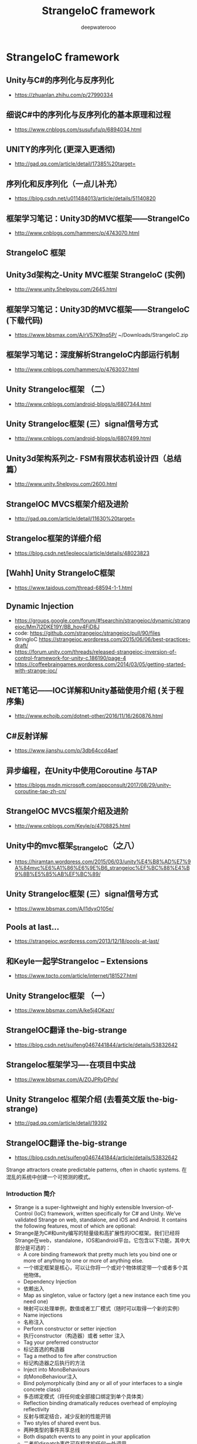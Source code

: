 #+latex_class: cn-article
#+title: StrangeIoC framework
#+author: deepwaterooo
 
* StrangeIoC framework
** Unity与C#的序列化与反序列化
- https://zhuanlan.zhihu.com/p/27990334

** 细说C#中的序列化与反序列化的基本原理和过程
- https://www.cnblogs.com/susufufu/p/6894034.html

** UNITY的序列化 (更深入更透彻)
- http://gad.qq.com/article/detail/17385%20target=

** 序列化和反序列化（一点儿补充）
- https://blog.csdn.net/u011484013/article/details/51140820


** 框架学习笔记：Unity3D的MVC框架——StrangeICo
- http://www.cnblogs.com/hammerc/p/4743070.html

** StrangeIoC 框架
** Unity3d架构之-Unity MVC框架 StrangeIoC (实例)
- http://www.unity.5helpyou.com/2645.html

** 框架学习笔记：Unity3D的MVC框架——StrangeIoC (下载代码)
- https://www.bbsmax.com/A/rV57K9nq5P/ ~/Downloads/StrangeIoC.zip

** 框架学习笔记：深度解析StrangeIoC内部运行机制
- http://www.cnblogs.com/hammerc/p/4763037.html

** Unity StrangeIoc框架 （二）
- http://www.cnblogs.com/android-blogs/p/6807344.html

** Unity StrangeIoc框架 (三）signal信号方式
- http://www.cnblogs.com/android-blogs/p/6807499.html
** Unity3d架构系列之- FSM有限状态机设计四（总结篇）
- http://www.unity.5helpyou.com/2600.html
** StrangeIOC MVCS框架介绍及进阶
- http://gad.qq.com/article/detail/11630%20target=
** StrangeIoc框架的详细介绍
- https://blog.csdn.net/leoleocs/article/details/48023823
** [Wahh] Unity StrangeIoC框架
- https://www.taidous.com/thread-68594-1-1.html
** Dynamic Injection
- https://groups.google.com/forum/#!searchin/strangeioc/dynamic/strangeioc/Mm7l2DKE19Y/BB_hov4FiD8J
- code: https://github.com/strangeioc/strangeioc/pull/90/files
- StringIoC https://strangeioc.wordpress.com/2015/06/06/best-practices-draft/
- https://forum.unity.com/threads/released-strangeioc-inversion-of-control-framework-for-unity-c.186190/page-4
- https://coffeebraingames.wordpress.com/2014/03/05/getting-started-with-strange-ioc/

** NET笔记——IOC详解和Unity基础使用介绍 (关于程序集)
- http://www.echojb.com/dotnet-other/2016/11/16/260876.html
** C#反射详解
- https://www.jianshu.com/p/3db64ccd4aef
** 异步编程，在Unity中使用Coroutine 与TAP
- https://blogs.msdn.microsoft.com/appconsult/2017/08/29/unity-coroutine-tap-zh-cn/
** StrangeIOC MVCS框架介绍及进阶
- http://www.cnblogs.com/Keyle/p/4708825.html
 
** Unity中的mvc框架_StrangeIoC（之八）
- https://hiramtan.wordpress.com/2015/06/03/unity%E4%B8%AD%E7%9A%84mvc%E6%A1%86%E6%9E%B6_strangeioc%EF%BC%88%E4%B9%8B%E5%85%AB%EF%BC%89/
** Unity StrangeIoc框架 (三）signal信号方式
- https://www.bbsmax.com/A/l1dyxO105e/
** Pools at last…
- https://strangeioc.wordpress.com/2013/12/18/pools-at-last/
** 和Keyle一起学StrangeIoc – Extensions
- https://www.tqcto.com/article/internet/181527.html
** Unity StrangeIoc框架 （一）
- https://www.bbsmax.com/A/ke5j4OKazr/
** StrangeIOC翻译 the-big-strange
- https://blog.csdn.net/suifeng0467441844/article/details/53832642
** StrangeIoc框架学习----在项目中实战
- https://www.bbsmax.com/A/ZOJPRyDPdv/


** Unity StrangeIoc 框架介绍 (去看英文版 the-big-strange)
- http://gad.qq.com/article/detail/19392
** StrangeIOC翻译 the-big-strange
- https://blog.csdn.net/suifeng0467441844/article/details/53832642
Strange attractors create predictable patterns, often in chaotic systems.
在混乱的系统中创建一个可预测的模式。
*** Introduction 简介
- Strange is a super-lightweight and highly extensible Inversion-of-Control (IoC) framework, written specifically for C# and Unity. We’ve validated Strange on web, standalone, and iOS and Android. It contains the following features, most of which are optional:
- Strange是为C#和unity编写的轻量级和高扩展性的IOC框架。我们已经将Strange在web，standalone，IOS和android平台。它包含以下功能，其中大部分是可选的：
  - A core binding framework that pretty much lets you bind one or more of anything to one or more of anything else.
  - 一个绑定框架是核心，可以让你将一个或对个物体绑定带一个或者多个其他物体。
  - Dependency Injection
  - 依赖出入
  - Map as singleton, value or factory (get a new instance each time you need one)
  - 映射可以处理单例，数值或者工厂模式（随时可以取得一个新的实例）
  - Name injections
  - 名称注入
  - Perform constructor or setter injection
  - 执行constructor（构造器）或者 setter 注入
  - Tag your preferred constructor
  - 标记首选的构造器
  - Tag a method to fire after construction
  - 标记构造器之后执行的方法
  - Inject into MonoBehaviours
  - 向MonoBehaviour注入
  - Bind polymorphically (bind any or all of your interfaces to a single concrete class)
  - 多态绑定模式（将任何或全部接口绑定到单个具体类）
  - Reflection binding dramatically reduces overhead of employing reflectivity
  - 反射与绑定结合，减少反射的性能开销
  - Two styles of shared event bus.
  - 两种类型的事件共享总线
  - Both dispatch events to any point in your application
  - 二者的dispatch事件可在程序的任何一处调用
  - Both map local event bus for local communication
  - 二者映射的本地事件总线为了本地通信
  - Both map events to Command classes to separate business logic
  - 二者为了分离逻辑都需要映射事件
  - The new Signals implementation adds type saftety
  - 新的Signals的实现增加了类型安全
  - NB: Examples in this document use the default EventDispatcher. We’ve added a section explaining Signals, but didn’t, frankly, have the patience to re-write the entire guide. Nevertheless, we encourage the use of Signals as the preferred means of communication.
  - 本文档中使用默认的EventDispatcher实例。我们增加了一段Signals使用，但没有，坦率地说，有耐心重写整个指南。然而，我们鼓励使用Signals作为首选的通信方式。
  - MonoBehaviour mediation   MonoBehaviour中介
  - Facilitate separation of a view from the application using it
  - 使用应用程序将视图与应用程序分离
  - Keep Unity-specific code isolated from the rest of the app
  - 保持Unity特定代码与应用程序的其余部分隔离
  - Optional MVCS (Model/View/Controller/Service) structure
  - 可选的MVCS结构
  - Multiple contexts
  - 多context结构
  - Allow subcomponents (separate Scenes) to function on their own, or in the context of larger apps.
  - 允许组件（单独的场景）在他们自己的功能，或在较大的应用程序上下文
  - Allow communication between contexts.
  - 允许上下文之间的通信
  - Don’t see what you need? The core binding framework is simple to extend. Build new Binders like:
  - 不知道你需要什么吗？核心绑定框架扩展简单。建立新的Binders：
  - A different type of dispatcher
  - 一种不同类型的调度程序
  - An entity framework
  - 一个实体框架
  - A multi-loader
  - 多线加载
  - In addition to organizing your project into a sensible structure, Strange offers the following benefits:
  - 除了把你的项目组织成一个合理的结构，Strange提供以下好处：
  - Designed to play well with Unity3D. Also designed to play well without it.
  - 可以很好的支持Unity3D，也可以使用在其他地方。
  - Separate UnityEngine code from the rest of your app.
  - 从你的应用程序其他部分中分离UnityEngine代码
  - Improves portability
  - 提高可移植性
  - Improves unit testability
  - 提高单元可测试性
  - A common event bus makes information flow easy and highly decoupled. (Note: Unity’s SendMessage method does this, of course, but it’s dangerous as all get-out. I may write a whole article on just this topic at some point.)
  - 公共事件总线是信息流更容易和高度解耦。（Note: Unity’s SendMessage不是这样的，当然，这样会比较危险。我可能会写一篇关于这个话题的文章）
  - The extensible binder really is amazing (a friend used to tell me “it’s good to like your own cookin’!”). The number of things you can accomplish with the tiny core framework would justify Strange all on its own.
  - 可扩展的binder真的是了不起的（一个使用过的朋友告诉我，他喜欢自己来扩展）。你是用核心框架完成的事情将证明Strange的本身。
  - Multiple contexts allow you to “bootstrap” subcomponents so they operate fine either on their own or as an integrated part. This can hugely speed up your development process and allow developers to work in isolation, then integrate in later stages of development.
  - 多context允许你“引导程序（bootstrap）”子组件当做整体的一部分，无论是对自己还是其他部分。这可以极大地加快您的开发过程，并允许开发人员在隔离工作，然后整合在以后的发展阶段。
- Acknowledgements致谢
  - It is hard to adequately credit the creators of the open source Actionscript framework Robotlegs for their influence on the creation of StrangeIoC. While Strange is not a port of Robotlegs, the ensigns of that library are copiously reflected throughout this one. For their great service to my professional development, I offer that team my sincerest thanks. And a donut. Seriously, if you’re ever in town, let me buy you a donut.
  - Kudos to Will Corwin for contributing the awesome Signals implementation (and implicit bindings, now on the dev branch).
  - I also need to thank and congratulate the folks at ThirdMotion who inexplicably gave me time to build Strange and license to open source it.
- Glossary
  - This document uses lots of words which have lots of meaning to engineers…but little to non-engineers…and sometimes not that much to engineers who come from different backgrounds. If you run across a word you don’t understand never fear! Check out this glossary to see if we’ve explained it there.
- Introduction: the directories 目录简介
  - The downloaded project contains everything you need to get going, including a few example scenes. To find the code, which is most of what we’re going to discuss, look insideStrangeIoC > scripts > strange. You’ll find three subdirectories (if you’re looking from inside Unity, you’ll only see two).
  - 下载的项目包含了你需要的一切，包括一些示例场景。要找到代码，这是我们要讨论的，看里面StrangeIoC > scripts > strange. 你会发现三个子目录（如果你从unity内部看，你只会看到两）。
    - 1.    framework – The handful of classes that make Strange what it is
    - framework – 较少的类，构成了Strange
    - 2.    extensions – Various libraries that build upon the core framework to provide useful functionality
    - extensions –建立在核心框架上提供有用功能的各种库
    - 3.    examples – Code for the example projects (examples moved to StrangeIoC > examples).
    - 示例已经更改到 StrangeIoC > examples，需要单独下载
    - 4.    .tests – Contains unit tests to validate that the framework and extensions work properly
    - .tests –包含单元测试，以验证框架和扩展是否正常工作
*** Binding
- The core of Strange is a very simple package for binding. This means, essentially, that we can bind (connect) one or more of anything to one or more of anything else. Tie an interface to a class that implements that interface. Or tie an event to a handler. Or tie two classes such that when one comes into being, the other one is automatically created. Why would we do this? So glad you asked! It turns out that much of what we do when programming comes down to binding. If you’ve ever dispatched an event (or a SendMessage in Unity), if you’ve ever indicated that one class uses another class, if you’ve ever written so much as an “if…else” statement, you’ve engaged in some form of binding. That is, you’ve tied something to something else.
- Strange核心是一个非常简单的绑定包。这就意味着，我们能绑定一个或多个物体到一个或多个物体。把一个接口绑定一个接口的实现类。或者事件绑定一个处理函数。或者绑定两个类，当一个被生成时，另一个自动被创建。我们为什么要这样做？很高兴你问！事实证明，我们所做的许多编程操作，可以归结为绑定。如果你曾经派发一个事件（或者使用Unity的SendMessage）,如果你曾经在一个类中调用另一个类，如果你曾经写过类似“if….else”代码块，你就已经从某种形式上使用过绑定了。也就是说，你把一些事物绑定到另外的一些事物上。
- But binding things directly is problematic, because it results in code that’s hard to change (rigid) and easy to break (brittle). For example, I’m sure you’ve programmed something in which you’ve expressed the idea “this is a Thing. And a Thing contains these other SubThings.” For example, a Spaceship class, which contains both a Gun and a keyboard control. You write this — and all’s well-and-good, until your boss says he wants mouse control instead of keyboard. So now you go back and re-write the Spaceship class. But wait a second. Your Spaceship class didn’t really change any. It’s the control that changed. So why are you re-writing Spaceship?
- 但是直接的绑定是有问题的，因为它导致代码难以改变（rigid）和易中断（brittle）。例如，我肯定你编写过的东西有表达过这样的想法“这是一个类，这个类包涵其它子类或操作”。例如，一个飞船（Spaceship）类，里面包含了一个枪炮（Gun）类和键盘控制。你负责这个类，一切都是正常的，直到你的老板说他想用鼠标控制替代键盘控制。所以现在你回去重新写飞船（Spaceship）类。但是你的飞船（Spaceship）类没有没有真正的改变。只是控制的改变。那么你为什么要重写飞船（Spaceship）类？
- Instead of writing the controls right into the Spaceship class, you could create a MouseControl Class and use that. But if Spaceship includes a reference to the MouseControl class, you’re still directly binding. In order to change from KeyboardControl to MouseControl (and back again, when your boss changes his mind), you have to change the reference inside Spaceship.
- 你可以创建一个MouseControl类，而不是直接把控制写进Spaceship类中。但是如果Spaceship类中包括一个MouseControl类的引用，你依然使用的是直接绑定。为了更该KeyboardControl 到MouseControl（我们回到上面，当你的老板改变主意时），你必须更该Spaceship类里面的引用类型。
- Strange’s binders make it possible to create indirect bindings that relieve your code’s reliance on other parts of the program. This is a fundamental (but often misunderstood) tenet of Object-Oriented Programming. Your code isn’t really Object-Oriented until the objects themselves can function without reliance on other concrete classes. Using binders can give your code lots more freedom and flexibility.
- Strange的binder可以创建间接的绑定，解除你程序中代码对另外部分的依赖。这是面向对象编程的基本宗旨（但是经常被误解）。只有你的对象功能不依赖于其他的具体类时，你的代码才是真正的面向对象。使用binder可以给你的代码更多的自由度和灵活性。
**** The structure of a binding绑定的结构
- Let’s look quickly at the structure of a single binding. This structure is repeated throughout Strange and all its extensions, so you’ll want to understand the pattern.
- 我们先来看下单一绑定。这结构将重复的出现在Strange和扩展内容里面，所以你会想了解这种模式的。
- A Strange binding is made up of two required parts and one optional part. The required parts are a key and a value. The key triggers the value; thus an event can be the key that triggers a callback. Or the instantiation of one class can be the key that leads to the instantiation of another class. The optional part is a name. Under some circumstances, it is useful to qualify two bindings with identical keys. Under these circumstances, the name serves as a discriminator.
- 一个Strange的绑定由两个必须部分和一个可选部分组成。必须的部分是一个key和一个value。Key触发value，就像一个事件可以触发一个回调。或一个类的实例化可以导致另一个类的实例化。可选部分是一个名字。在一些情况下，我们会使用相同的键来限定不同两个的绑定。在这种情况下，这个名字作为一个鉴别器。
-  
- All three of these parts can be structured in one of two ways, either as a value or as a type using C# generics. Using generics, for example we might say:
- 三个部分的结构存在两种表达方式，使用值（value）或者使用c#的泛型。使用泛型：
- Bind<Spaceship>().To<Liberator>();
- The “Bind” is the key, the “To” is the value. We might express the binding as a value:
- “Bind”是key，“To”是value。我们也可以表示成值（value）的方式：
- Bind(“MeaningOfLife”).To(42);
- A binder fed with the input “MeaningOfLife” would react with the output 42.
- 当输入的key是“MeaningOfLife”，42将会输出
- There are times when these two styles get mixed:
- 我们还可以将两种风格混合使用：
- Bind<Spaceship>().To(“Enterprise”);
- When this binder is fed with the Type Spaceship, it outputs the string value “Enterprise”.
- 当binder满足类型是Spaceship时，它将返回一个字符串“Enterprise”
- When naming is called for, the binding looks much the same:
- 当name类型使用时，绑定样式如下：
- Bind<IComputer>().To<SuperComputer>().ToName(“DeepThought”);
- Finally, note that the following things are all the same:
- 最后，请注意以下的写法都是一样的：
- Bind<IDrive>().To<WarpDrive>();
- Bind(typeof(IDrive)).To(typeof(WarpDrive));
- IBinding binding = Bind<IDrive>();
- binding.To<WarpDrive>();
- The differences are nothing more than syntactical sugar.
- 无非是写法的差异
- There are countless forms of binding, and Strange gives you access to a few really useful ones. What’s more, the binding framework is so simple that you can extend it yourself to create new binder components. We go into each of the included binders in the following section.
- 绑定有很多种形式，Strange提供你真正使用的方法。更重要的是，绑定框架很简单，我们可以通过扩展来实现新的绑定组件。在下一节中我们会讲一些扩展binder。
*** Extensions 扩展
- You may have heard that Strange is a Dependency Injection framework. I’m a little uncomfortable with that description. Sure, Strange offers DI and it’s a great use, but the core of the framework — as I’ve said — is binding. The installation comes with several useful extensions of the core Binder, which I’m going to detail in this section. Remember, though, that nothing stops you from extending the Binder to create your own custom implementations.
- 你可能听说过Strange是一个依赖注入框架。我有点不赞同这种说法。当然，Strange提供了DI（依赖注入）并广泛的使用了，但是框架的核心是绑定。框架自带了几个非常有用的核心Binder，我们将在这一节详细的讲解。但是，记住，没有什么会阻止您扩展Binder，以创建您自己的自定义实现。
- Note: in the sections that follow, I regularly refer to the MVCSContext version of Strange. MVCSContext is the recommended version, which includes all the extensions mentioned below. It’s the easiest way to get started with Strange.
- 注意：在下面的章节中，我们将参考MVCSContext版本的Strange。MVCSContext是推荐版本，它包含了下面所有的扩展。这是Strange最简单的入门方式。
- The injection extension 注入扩展
- The Binder extension most closely related to Inversion-of-Control (IoC) is the injector package. We hinted at injection a bit in the prior section, now let’s get into the particulars.
- Binder扩展中injector（注入）包是和控制反转（IOC）最密切相关的。我们在前面的一节中暗示了injection（注入），现在让我们进入详细的说明。
- You may be familiar with the idea of writing Interfaces. An Interface contains no implementation itself, it just defines what a class’s inputs and outputs look like. In C# this looks like:
- 你可能已经很熟悉接口的写法了。一个接口不能实例化自己，它仅仅是定义一个类的输入输出的样式。在C#中就像下面一样：
- interface ISpaceship
- {
  -        void input(float angle, float velocity);
  -        IWeapon weapon{get;set;}
- }
- And the class that implements the interface looks like:
- 实现接口的类如实如下：
- class Spaceship : ISpaceship
- {
  -        public void input(float angle, float velocity)
  -        {
  -                 //do stuff here
  -        }
  -  
  -        public IWeapon weapon{get;set;}
- }
- By programming to interfaces, we relieve some of the Thing-Contains-SubThings problem. Our Spaceship no longer needs to contain a keyboard listener, it simply needs a method to react to input. It no longer needs a Gun, just something (what we call a ‘concrete’ class) that satisfies the IWeapon interface. That’s a big step forward.
- 通过接口编程，我们可以解决Thing-Contains-SubThings（对象包含子对象）问题。我们的Spaceship（飞船）类不在需要一个键盘监听器，只需要一个方法用来对输入进行处理。你也不在需要一个Gun（枪炮）类，我们仅仅需要（一个实体类）满足IWeapon接口的类。这是一个很大的一步。
- But here’s a question for you: who tells the Spaceship what type of IWeapon to use? Well, let’s say the Spaceship will be in a GameField, so maybe the GameField could tell the Spaceship what weapon it would use? But that would mean that the GameField would need to know about the concrete class. All that does is shift the location of the dependency, so that’s no good.
- 但是有一个问题：谁告诉Spaceship类，哪一个满足IWeapon接口的类被调用？那么，我们就当Spaceship在会在GameField类里，那么GameField会告诉Spaceship类那种武器类被调用？但是那就意味着GameField必须知道那个实体类被调用。所有的一切只是改变了依赖的位置，所以这样处理不好。
- The GameField could have an interface that pushed all of its dependencies (including everything the Spaceship needs),.
- GameField可以有一个接口，把所有的依赖（包括Spaceship类所需要的所有）关系，对应到程序顶部。
- TopOfApp > GameModule > GameField > Spaceship
- Phaser —————————————————>
- That would remove the concrete classes, but it would also mean a long chain of dependency pushes through the entire class hierarchy. That’s brittle, meaning that a change anywhere could break lots of things and be very hard to locate. It also means that the GameField (and any other classes in the chain) needs to know about IWeapon. But GameField probably doesn’t care about IWeapon, so why create a dependency where none is needed?
- 这样做将删除具体的类,但这也意味着一个长链的依赖将贯穿整个类层次结构。首先这是脆弱的,这意味着任何部分的修改都可能打破这个结构连。它也意味着GameField(和任何其它链中的类)需要知道IWeapon这个接口。但GameField并不关心IWeapon的具体实现,为什么要创建一个没必要的依赖项呢？
- How about a Factory pattern? If I create a SpaceshipFactory, a class that creates Spaceships and simply follows the IFactory interface, then the GameField needs only that one dependency. Now we’re getting somewhere.
- 用工厂模式实现怎么样?如果我创建一个SpaceshipFactory,用这个类创造宇宙飞船和遵循IFactory接口,然后GameField此时就只需要一个依赖项。现在我们已经取得了一些进展。
- GameField ———> SpaceshipFactory : IFactory
- ISpaceship <———      (creates concrete Spaceship)
- No need to know about IWeapon, though I need to know about ISpaceship and now I need IFactory too. Hmmm, and probably IEnemy, come to think of it. And, yeah, I need to wire up all those factories and figure out how they’re being provided. So not bad (and this is as far as many programmers get). But you can see that even this well-regarded pattern has significant weaknesses.
- 我不需要知道IWeapon,虽然我需要知道ISpaceship,也需要知道IFactory。也可能需要一个IEnemy接口,再考虑下吧。的确,我需要连接所有的工厂以及搞清楚他们是如何装配实例的，所以不是很坏的实现(许多程序员就是这样做的)。你也看到了,即使是这个成熟的设计模式也有存在缺陷。
- So consider a completely different model, one where no class ever has to fulfill another class’s dependencies explicitly. This model is called Dependency Injection (DI). In DI, a class requests what it needs (ideally in the form of an Interface) and a class called an Injector provides that need. Most traditionally, this is accomplished by means of a mechanism called Reflection.
- 所以考虑一个完全不同的模式，一个类永远不需要显式地完成另一个类的依赖关系。这种模式叫做依赖注入（DI）。在依赖注入模式（DI）下，一个类请求它所需要的（理想的是一个接口的形式）和一个被称为一个注入器的类提供了它的需要。通常，这是通过一种称为反射的机制来完成的。
- With DI, if GameField needs an ISpaceship, it sets up a dependency that looks like this:
- 通过DI（依赖注入），如果GameField 需要ISpaceship，我们的依赖关系就像下面：
- ISpaceship <———      (as if by magic)
- There’s no reliance on dependency chains or factories. There are no dependencies except the ones your class actually needs. And you never need to make the dependency explicit (though of course you can choose to do so).
- 没有依赖依赖链或工厂。有没有依赖关系，除了你的类的实际需求。你不需要让依赖显式（当然，你可以选择这样做）。
- So how’s the “magic” work?
- 那么“magic”是如何工作的呢？
- C#’s System.Reflection package allows a class to be deconstructed at runtime and analyzed. It’s worth noting that this isn’t the fastest process, so we use it sparingly in Strange, and so should you. When reflecting a class, we can examine its methods and properties. We can see what its construction methods look like and what parameters they require. By examining all these clues we can deduce what a class’s dependencies look like, then provide them.
- c# System.Reflection类库下允许一个类在运行时被拆解(反射)和分析。值得注意的是,这个过程不是很快,所以我们在StrangeIOC中要谨慎使用,即使你不是用strangeioc框架你也应该尽量少的使用反射。反映出一个类时,我们可以检查它的方法和属性。我们可以看到函数签名是什么样子,他们需要什么参数。通过检索这些参数,我们可以推断出类的依赖关系是什么样子,然后给返回给它。
- The code for setting up a dependency in Strange usually looks like this:
- 设置一个依赖项的代码如下：
- [Inject]
- public IInterface myInstance {get;set;}
- And how does Strange know what concrete class to provide for IInterface? You tell it by binding  dependencies in a central file called the Context. As I’ve mentioned, the “standard” Context is MVCSContext, which is a class you can extend to get all of Strange’s wacky goodness. When extending MVCSContext, you can create your bindings right in the extended class like so:
- Strange 是如何知道IInterface要使用的具体的类？我们在一个叫做上下文（Context）的里面确定依赖关系。正如我提到过的，“标准”的Context是MVCSContext，这是一个类，你可以扩展包到得到所需的Strange。当你延伸MVCSContext的时候，你可以参考如下：
- injectionBinder.Bind<IWeapon>().To<PhaserGun>();
- Now, whenever a class requires an IWeapon, the concrete class PhaserGun is provided. If you decide to change PhaserGun to SquirtCannon, you make no changes whatsoever to Spaceship or to any other class. You simple remap:
- 现在，当一个类需要使用IWeapon，提供一个具体的类PhaserGun。如果你决定改变PhaserGun为SquirtCannon，你不许要改变飞船的其他的类，只需要简单的更改映射：
- injectionBinder.Bind<IWeapon>().To<SquirtCannon>();
- Hey presto! The Spaceship now uses a SquirtCannon. All this from simply a one-word acknowledgement that this is a dependency to be injected:
- 嘿，我亲爱的小伙子们！Spaceship现在就使用了SquirtCannon。所有这一切从简单的一个字的确认，这是一个依赖注入：
- class Spaceship : ISpaceship
- {
  -   public void input(float angle, float velocity)
  -   {
  -        //do stuff here
  -   }
  -  
  -   [Inject] //<—– The magic word!
  -   public IWeapon weapon{get;set;}
- }
- It might be of interest to note that this [Inject] attribute tag is entirely innocuous if you’re not using DI. So you can add it to your classes and then, if you someday decide this DI lark is all some terrible mistake (which it most emphatically is not), the tags in your code will make no difference to you whatsoever. Without that [Inject] tag, ‘weapon’ is now just a regular ol’ getter/setter.
- 你可能会对[Inject]属性标签感兴趣，如果你不使用DI，属性标签完全是无害的。所以你可以把它添加到你的类，如果有一天你发现DI不适合你的项目你可以直接将属性的[inject]标签去掉，属性还是普通的get/set
- Instantiating injectable instances 实例注入
- Now there is one big “take note” in all this. If you want all this injectable goodness, you need to do two things:
- 现在我们需要特别注意。实例注入你需要做两件事：
- 1.    Bind classes in the Context, which we’ve discussed, and
- 绑定类在上下文（Context）中， 上文中提到过了
- 2.    Instantiate instances from the InjectionBinder
- 从InjectionBinder实例化实例
- The second one feels unusual at first, but it’s really very straightforward. It’s just like a factory, only instead of oen factory for every Type, we just go to the Injector for everything. Also, most of the time the InjectionBinder is entirely invisible. Most of us are used to constructing through constructors…
- 第二个感觉不同寻常,但它真的很简单。这就像一个工厂,只需要往工厂里插入各种各样的类型,我们就能注入一切。此外,大多数时候InjectionBinder是完全看不见的。我们大多数人通过构造函数用于构建
- IClass myInstance = new MyClass();
- …so this takes a little retraining. Let me re-emphasize, most of the time you’ll not need to use this method, since your instances will come via injection. You only need what I’m about to tell you in those cases where you’d otherwise be inclined to write new MyClass().
- 所以我们需要一些训练，我必须强调,你不需要使用这种方法,因为您的实例将会被注入，你只需要我什么告诉你在这种情况下,你会倾向于编写新的MyClass()。
- IClass myInstance = injectionBinder.GetInstance<IClass>() as IClass;
- As you can see, we’re still freeing ourselves from the tyranny of concrete classes. And the instance you get will come pre-injected with all its dependencies. It’s just a little different from what you’re used to.
- 正如你所看到的，我们从具体类型的束缚下解脱了。你的实例将预先注入其所有依赖项。这可能和你用过架构不同
- Types of injection mapping类型注入映射
- So we can bind injections in lots of ways, and they’re all useful. One of the most useful bindings is ToSingleton. It looks like this:
- 我们可以在很多地方使用注入绑定，它们都非常有用，比较常用的单例的绑定实现。代码如下：
- injectionBinder.Bind<ISocialService>().To<TwitterService>().ToSingleton();
- A Singleton is a design pattern you probably know. It indicates that there will only ever be one of something in an app. If you use this pattern, you might have seen a line like this:
- 你一定知道单例设计模式，就是在你的程序域中只存在一个实例，你可能会看到这样的代码 如下：
- ISocialService socialService = TwitterService.Get();
- There are some problems with Singletons, most notably that sometimes they turn out to not be so singular. In the above line, for example, it may turn out that there’s only one ISocialService (Twitter) one day, but due to a design change, there are three (Twitter, Facebook and G+) tomorrow. The writer of TwitterService.Get() is not only concretely relying on TwitterService, she’s explicitly stating that she knows it’s a Singleton. If that changes, she’s got refactoring to do.
- 单例模式自身也有问题，实际应用中可能实例并非完全的单例，在上面的代码中，也许结果只有一个ISocialService(Twitter),但由于设计更改,明天有三个(Twitter,Facebook和google +)。TwitterService.Get()的作者不仅是依赖具体的TwitterService,它知道这是一个单例。如果改变做法,她就只有重构。
- Compare this to the Singleton “Get” in Strange:
- 我们把单利应用在Strange就如下：
- [Inject]
- public ISocialService {get;set;}
- Oh wait, that can’t be right. That looks exactly the same as the injection tag we saw before. Yep. That’s the point. Your class doesn’t need a TwitterService, it needs an ISocialService. And it certainly doesn’t care whether that service is a Singleton or not.
- 哦，这不可能是正确的。这和我们之前看到的注入标签一样。是的，这正是问题的关键。你的类不需要TwitterService，它需要一个ISocialService。它当然不在乎该服务是一个单利或不是。
- Because Strange’s dependency is only a mapping, it becomes a trivial matter in Strange to re-map our Singleton to a different service. Not only doesn’t the client have any idea which ISocialService it is, it has no idea whether the service is a Singleton or anything else. That’s as it should be. Once you start using DI, you will never write a Singleton again. You will mapSingletons.
- 因为Strange的依赖仅仅是一个映射。Strange映射一个不同的单例服务只是一个很简单的功能。我们使用只需要关注ISocialService，并不需要知道service是单例或其他。这是理所应当的。一旦你使用了DI，你就不在需要使用单例，你只需要使用单例映射。
- But in my example we’re not just changing services, we’re adding multiple services. So how do we tell them apart? This brings us to the second type of mapping: named injections.
- 但是在我们的示例中我们不仅仅是改变服务,我们添加多个服务。那么,我们如何区分它们?这就引出了第二种类型的映射:名称注入
- injectionBinder.Bind<ISocialService>()
  -        .To<TwitterService>().ToSingleton()
  -        .ToName(ServiceTypes.PRIMARY);
  -  
- injectionBinder.Bind<ISocialService>()
  -        .To<TwitterService>().ToSingleton()
  -        .ToName(ServiceTypes.SECONDARY);
-  
- injectionBinder.Bind<ISocialService>()
  -        .To<TwitterService>().ToSingleton()
  -        .ToName(ServiceTypes.TERTIARY);
- Named injections are a tiny bit different from other injections. The name allows the injector to discriminate between different classes that satisfy the same Interface. In this way, you can inject ISocialService in different places and get the specific version you want. The client class needs the matching name added to the [Inject] tag:
- 命名注入与其他注入方式稍有不同。允许用注入器名称区分不同类别,满足相同的接口。通过这种方式,您可以在不同的地方,注入ISocialService得到你想要的特定版本。客户端类只需要将匹配的名称添加到注入标签内。
- [Inject (ServiceTypes.TERTIARY)] //We mapped TwitterService to TERTIARY
- public ISocialService socialService{get;set;}
- Names can be anything, but in practice an Enum is usually a good choice. Note that this name-tagging in your classes creates a dependency of sorts (we are, after all, stating that the client expects something more than just a generic interface), so we suggest using this feature sparingly.
- 注入的名称可以是任何类型,但实际运用中枚举是一个不错的选择。注意,这个名称标签在你的创建一个类有各种各样的依赖项时使用(毕竟,客户期望的不仅仅是一个通用的接口),因此我们建议谨慎使用此功能。
- Sometimes you know exactly what you want to inject. Perhaps you’ve loaded a config file and you need that available in different areas around the application. This is accomplished by value mapping.
- 有时你想要确切地知道你的注入。也许你在正在不同的程序域中加载配置文件。这是通过值映射实现。
- Configuration myConfig = loadConfiguration();
- injectionBinder.Bind<IConfig>().ToValue(myConfig);
- In the example, myConfig would be the result of loading some configuration file. Now wherever you need an IConfig, you’ll receive the value myConfig. Again, note that the client class has no idea whatsoever whether this is a Singleton, a value, or whatever. Its job is to use IConfig, not to wonder where it comes from.
- 在这个例子中,myConfig将加载一些配置文件的结果。在你需要的地方使用IConfig,您将收到myConfig值。再一次,请注意,客户端类不知道是否这是一个单例,一个值,等等。它的工作是使用IConfig,而不知道它从哪里来。
- You might also come across a situation where you have no control over a class. Perhaps it comes from a package you’ve downloaded and has already been written as a Singleton. You can still accomplish mapping with ToValue. Just call the Singleton’s Get() (perhaps in the Context) and map the result:
- 你也会遇到一个情景,在这个情景中你无法控制一个类。也许它来自一个你下载的程序库，并且已经是一个单例模式的存在。你仍然可以使用ToValue映射来完成单例绑定。Get()取得实例(也许在上下文)然后映射结果:
- TouchCommander instance = TouchCommander.Get();
- injectionBinder.Bind<TouchCommander>().ToValue(instance);
- It would of course be better to bind it to an Interface if TouchCommander adheres to one. Or (and I do this a lot), you can create an interface and wrap TouchCommander inside afacade. After all, you might someday decide to change from TouchCommander to some other touch handling system. If you did that and had TouchCommander references throughout your app, you’d again be faced with a lot of refactoring. A facade class that adheres to an interface of your choosing saves you from this problem and keeps concrete references to TouchCommander tightly controlled.
- 当然，如果touchcommander能够始终绑定到一个接口。或者（我经常这么做），你可以创建一个接口和包在touchcommander里使用外观模式。毕竟，总有一天你会决定改变touchcommander的实现。如果你在你的应用程序有touchcommander引用，你会再次面临重构。Tips: 使用外观类(face设计模式)，坚持使用接口，严格控制touchcommander的具体引用。
- Now what about if you need a new instance every time you ask for one? We accomplish this with what’s called a factory mapping:
- 如果你每次请求都需要一个新实例 使用如下工厂映射
- injectionBinder.Bind<IEnemy>().To<Borg>();
- This is basically the same as the ToSingleton mapping, just without the instruction ToSingleton. Whenever this injection is satisfied, you’ll get a new IEnemy, in this case mapped to the concrete class Borg. Note that we can combine these mappings so that, for example, a factory mapping can also be named:
- 这结构和ToSingleton映射基本一样，只是没有调用ToSingleton。在注入时，你会得到一个IEnemy的具体的实现类Borg的实例。注意,我们可以使用名称映射和工厂映射相结合，如下：
- injectionBinder.Bind<IEnemy>().To<Borg>().ToName(EnemyType.ADVANCED);
- injectionBinder.Bind<IEnemy>().To<Romulan>().ToName(EnemyType.BASIC);
- You can also bind multiple times, allowing a binding to be polymorphous, which is a fancy-pants way of saying that a class can have more than one interface:
- 您还可以绑定多次,允许绑定是多接口的,这是一个高级的方式,因为一个类可以有多个接口
- injectionBinder.Bind<IHittable>().Bind<IUpdateable>().To<Romulan>();
- This would allow you to get an enemy regardless whether the [Inject] tag was marked IHittable or IUpdateable. Note that while multiple ‘Bind’s make sense, in this context multiple ‘To’s do not. You can map to any of multiple Interfaces, but injection only makes sense if the result is a single concrete type or value.
- 注入标记标记的是IHittable或IUpdateable时，你都会获得一个敌人实例。注意,多绑定的意义不在于在这个上下文中多个To。如果结果是一个具体类型或值，你可以映射到多个接口,但是只有注入之后才有意义。
- Some things you can do with Injectable Classes注入类的同时你可以做一些事
- I’ve already mentioned how you declare injection setters in your classes. To recap, to make a property injectable, use the [Inject] attribute:
- 我们已经提到如何设置注入。总的来说，使用属性注入，使用[Inject] 属性标签。
- [Inject]
- public ICompensator compensator{get;set;}
- Or, to make it a named injection:
- 或者使用名称注入：
- [Inject(CompensatorTypes.HEISENBERG)]
- public ICompensator compensator{get;set;}
- or, to mark it with a marker class:
- 或者标记成一个类的类型：
- [Inject(typeof(HeisenbergMarker))]
- public ICompensator compensator{get;set;}
- These are all examples of setter injection, which is one of two types of injection available in Strange. The other type of injection is constructor injection, in which your injections are provided as part of the actual call to the class’s constructor. There are two notable disadvantage to setter injection. First, injecting requires making the injectable properties public. This may or may not be what you would have chosen were you not injecting. With constructor injection you can keep the private values private. Second, you have to be careful in your actual constructors if you’re using setter injection. By definition, construction has to occur before setters are set. Thus any injected properties will be unavailable until after construction. Because constructor injection provides the dependencies as constructor parameters, all values are available immediately.
- 这些都是setter注入的例子,只是Strange两种注入类型中的一种。还有一种类型的注入是构造函数注入,你注入的一部分提供实际调用类的构造函数。setter注入有两个明显的缺点。首先,注入要求公共属性。这可能是你不选择使用注入的原因。使用构造函数注入可以保持私有值。其次,如果你使用setter注入你必须小心你的实际构造函数。根据定义,构造函数在setter之后执行。因此任何注入属性将在构造函数中不可以使用,直到构造函数结束。
- 1.    Type of Injection
- 2.    类型注入的优缺点
- 3.    Advantages
- 4.    优点
- 5.    Disadvantages
- 6.    缺点
- 7.    Setter
- 8.    属性注入
- 9.    Allows named injection
- 10.  允许名称注入
- 11.  Less code
- 12.  写更少的代码
- 13.  More flexible
- 14.  更灵活
- 15.  Injected dependencies not available in constructors
- 16.  不可以在构造函数注入
- 17.  Some properties made public that should be private
- 18.  不得不公开一些私有的属性
- 19.  Constructor
- 20.  构造函数注入
- 21.  Private properties remain private
- 22.  保持属性私有
- 23.  Injected dependencies available in constructors
- 24.  可以在构造函数注入
- 25.  Does not allow named injection
- 26.  不允许名称注入
- 27.  More code
- 28.  更多的代码量
- 29.  Less flexible
- 30.  不灵活
-  
- In addition to [Inject] there are a couple of other attributes you should know about.
- 除了[Inject]这个标签之外，还有其它的一些标签你也应该知道。
- If your class has multiple constructors, the [Construct] tag is a way to mark which one you want Strange to use. If no constructor is marked with [Construct], Strange chooses the constructor with the fewest parameters. Of course, if you have only one constructor, you needn’t use the [Construct] attribute at all.
- 如果你的类有多个构造函数你可以用[Construct]来标记，让StrangeIoc执行的构造函数，如果你没有加[Construct]标签的话，StrangeIoc默认执行构造函数的参数列表参数最少的函数，如果你只有一个构造函数那么相应不需要加[Construct]标签
- public Spaceship()
- {
  -        //This constructor gets called by default…
- }
-  
- [Construct]
- public Spaceship(IWeapon weapon)
- {
  -        //…but this one is marked, so Strange will call it instead
- }
- [PostConstruct] is a useful attribute if you choose to go with setter injection. Any method marked with [PostConstruct] is called immediately following injection. This allows you to work with any injections as soon as they’re ready, safe in the knowledge that the dependencies won’t return a null pointer.
- 如果你选择使用setter注入的话[PostConstruct]是个非常有用的标签，任何方法被[PostConstruct]标记，在setter注入完成之后调用，它允许你在注入工作完成之后调用，他是一个安全类型不会返回空指针，如果你有多个[PostConstruct]标签，你可以在参数列表内指定执行顺序
- [PostConstruct]
- public void PostConstruct()
- {
  -        //Do stuff you’d normally do in a constructor
- }
- You can have as many [PostConstruct] methods as you like, and they can be ordered (as of v0.7).
- 你可以标记顺序执行，如下面代码中所示：
- [PostConstruct(1)]
- public void PostConstructOne()
- {
  -        //This fires first
- }
-  
- [PostConstruct(2)]
- public void PostConstructTwo()
- {
  -        //This fires second
- }
- Should you use setter injection or constructor injection? Shaun Smith, one of the authors of Robotlegs, has an excellent post on the subject here.
- 你应该使用setter注入还是构造函数注入？Shaun Smith, Robotlegs的作者之一，这里有一个极好的介绍。
- Warnings 警告
- There are a couple of potential gotchas to beware of with injection.
- 在注入使用的时候有几个潜在的陷阱
- 1. Be careful of dependency loops. If classes inject each other, this can lead to a never-ending dependency loop. Strange armors against this to avoid bringing down your app (and will throw an InjectionException to alert you), but you should avoid doing it in the first place.
- 避免循环依赖。如果类相互注入，这可能会导致一个永无止境的依赖循环。Strange会保护你的应用程序不会出现这种问题（抛出一个InjectionException异常提醒您），但是你应该直接避免使用这种方式。
- 2. Injection employs reflection, which, as I’ve noted, is slow. Strange uses ReflectionBinder to minimize this problem (and delivers very formidable results), but consider carefully whether this method is appropriate for performance-sensitive code, such as your main game loop.
- 采用反射注入，是非常的慢的
- 使用ReflectionBinder 解决这个问题(并提供了非常好的效果),但是性能要求较高的地方尽量不要使用或者不使用，比如你游戏的主循环中。
- 3. It might be obvious to say, but remember that if you inject something, you have to map it. Creating dependencies then forgetting to fulfill them results in null pointer errors. Fortunately, Strange looks for these and does its level best to help you figure out what you forgot to map and who needs it.
- 这是个显而易见的错,但请记住,如果你注入什么东西,你必须将它映射。空指针错误中大多是你创建依赖关系然后忘记实现它们。幸运的是,Strange会自动匹配相似度最高的映射(这里指自动完成映射)
- The reflector extension反射扩展
- Honestly, you don’t need to know too much about this extension, except that it’s there and that it handles Reflection during injection. Reflection is the process of analyzing classes at runtime. Strange uses this process to determine what to inject.
- 老实说，你不需要知道太多关于这个扩展，因为反射的处理实在注入过程中完成。反射是在运行时分析类的过程。StrangeIoc通过这个过程来确定注入内容。
- (It’s probably worth noting that the reflector extension was written late in development as an optimization for the slow process of Reflection. I felt that Reflection performance could be improved if I cached the result of reflecting, so I wrote ReflectionBinder to do just that. Before the reflector, every class went through Reflection every time time it was instantiated. Now it goes through that process just once per class. The result was an estimated 5x improvement over 1000 moderately complex instances. It’s a great example of extending the core Binder to solve a problem.)
- (值得注意的是，Reflection是开开发后期作为一个优化程序缓慢问题。我觉得如果我缓存反射的结果反射性能可以改善,所以我写ReflectionBinder做到这一点。通过反射在反射器之前，每个类都每次时间被实例化。现在,经过这个过程每个类只有一次。结果是估计的5倍提升超过1000中等复杂实例。这是一个很好的例子,解决了核心的绑定延伸问题)。
- One feature that might be worth your notice is the ability to “pre-reflect” classes. That is, you can trigger the expensive process of reflection at a moment when processing requirements are minimal (say, while the player is looking at some static UI). This is accessed via the injectionBinder.
- 可能是值得你注意的一个特点是“pre-reflect”类的能力。那就是，通过 injectionBinder 访问。您可以触发的反射，在那一刻当处理的要求最小 （比如，当玩家看一些静态的 UI） 高消耗的过程。通过 injectionBinder 访问。
- The first example demonstrates how to reflect a list of classes:
- 第一个例子演示反射类型列表
- List<Type> list = new List<Type> ();
- list.Add (typeof(Borg));
- list.Add (typeof(DeathStar));
- list.Add (typeof(Galactus));
- list.Add (typeof(Berserker));
- //count should equal 4, verifying that all four classes were reflected.
- int count = injectionBinder.Reflect (list);
- The second example simply reflects everything already mapped to the injectionBinder;
- 第二个例子演示一切都被映射到了InjectionBinder
- injectionBinder.ReflectAll();
- The dispatcher extension调度器的扩展
- NB: EventDispatcher is the original and default dispatch system for Strange. There is now a Signals extension which adds type-safety to your dispatches. We recommend the new system, but plan to support both for the foreseeable future. Which package you use is up to you.
- 注：EventDispatcher是Strange最初的和默认的派发系统。现在Signals 扩展的派发更加安全。我们建议新的系统，但是我们计划在将来都进行支持。你可以选择你使用那一个包。
- In principle, a dispatcher is any class that functions as the ‘subject’ in a classic Observer Pattern. That is, it allows clients to listen to it, and then tells those clients whenever certain events occur. In Strange, we’ve implemented the EventDispatcher, which binds a trigger (which can be anything, but a string or Enum usually does the trick) to single-parameter or no-parameter methods which will react when that trigger fires. The resulting parameter (if required) will be in the form of an IEvent, a simple value object which contains any data relevant to that event (while you can write your own event that satisfies the IEvent interface, the canonical Strange event is called TmEvent).
- 原则上，调度程序可以是我们的此次话题中经典的观察者模式的任何类。它允许客户端监听它，然后告诉那些客户某些事件发生时。我们已经实现了 EventDispatcher，将绑定一个触发器 （这可以是任何东西，但字符串或枚举通常比较管用） 对单参数或没有参数的方法，调用的时候，可能会有些问题。最后得到的参数(如果需要的话)的形式 IEvent,一个简单的值对象包含任何数据相关事件(虽然您可以编写自己的事件,满足IEvent接口,StrangeIoc规范的事件叫做TmEvent)。
- If you’re using the MVCSContext version of Strange, there’s a global EventDispatcher (dubbed ‘contextDispatcher’) automatically injected at various points around the app and you can use that to send messages throughout your app. There’s also a crossContextDispatcher for communicating between Contexts.
- 如果你使用MVCSContext版本的StrangeIOC,有一个全局的EventDispatcher(称为“contextDispatcher”)在应用程序中自动注入周围各点发送消息,您可以在你的应用程序中使用,还有一个crossContextDispatcher用于上下文之间的通讯。
- There are two basic things you can do with EventDipatcher: dispatch events and listen to them. That said, there are quite a few ways to configure just how those events are sent and received. Let’s start with the simplest form of listening.
- EventDipatcher里你要做两个最起初的事情,分派事件与监听,有相当多的方法来配置这些事件发送和接收。让我们从最简单的监听开始。
- dispatcher.AddListener(“FIRE_MISSILE”, onMissileFire);
- This will listen to the dispatcher until an event called “FIRE_MISSILE” is dispatched, at which point a method called onMissileFire will be triggered.
- 直到FIRE_MISSILE被调度器调用，OnMissileFire方法才被调用
- Let me suggest that while this is simple, it’s not very good. Strings make code brittle, that is, they make code that breaks easily. A string in one place can change without the rest of the code knowing, and that’s a recipe for disaster. A better form of the same thing would be a const…perhaps an Enum:
- 我想说这样做虽然简单却不是很好，使用字符串作为Key会使代码变得很脆弱,换句话说就是,他们让代码很容易出错。在一个地方一个字符串可以改变代码的其余部分不知晓,这一定是一个灾难。用常量或者枚举会更好:
- dispatcher.AddListener(AttackEvent.FIRE_MISSILE, onMissileFire);
- You can remove the listener like so:
- 你可以通过下面的方法移除监听：
- dispatcher.RemoveListener(AttackEvent.FIRE_MISSILE, onMissileFire);
- Under the hood, AddListener and RemoveListener are just synonyms for Bind and Unbind. The AddListener/RemoveListener pair is just syntactic sugar to provide an interface with which many people are familiar. There’s also a convenience method for updating the listener based on a boolean:
- AddListener与RemoveListener都是大家都很容易认知的语法糖，还有一个基于bool变量更新Listener的方法
- dispatcher.UpdateListener(true, AttackEvent.FIRE_MISSILE, onMissileFire);
- The method called can either have one argument or none, depending on whether you care about any event payload:
- 调用的方法的参数有无完全取决于你这个事件要承载什么样的责任
- private void onMissileFire()
- {
  -        //this works…
- }
-  
- private void onMissileFire(IEvent evt)
- {
  -        //…and so does this.
  -        Vector3 direction = evt.data as Vector3;
- }
- You’ll also want to be able to dispatch events. This is how you say “Look over here! I’m doing something cool!” There are a few ways to do this. Again, starting simple:
- 如果你想继续了解事件调用(Event Dispath)我们接下来看几个简单的例子
- dispatcher.Dispatch(AttackEvent.FIRE_MISSILE);
- This form of dispatch will generate a new TmEvent and call any listeners, but since you’ve provided no data, the data field of the TmEvent will of course be null. You can also call Dispatch and provide data:
- 这种调用方式会生成一个新的TmEvent并调用函数， 既然你已经不提供任何数据(这里指的是你没有Add过函数)，TmEvent 字段将为空。你也可以调用调度器提供数据：
- Vector3 orientation = gameObject.transform.localRotation.eulerAngles;
- dispatcher.Dispatch(AttackEvent.FIRE_MISSILE, orientation);
- Now the TmEvent created will have Vector3 data that matches orientation.
- 现在new出来的 TmEvent 将会匹配定位到 Vector3 数据。
- Finally, you can actually create the TmEvent explicitly and dispatch that:
- 最后，你其实可以显式创建的 TmEvent 和调用
- TmEvent evt = new TmEvent(AttackEvent.FIRE_MISSILE, dispatcher, this.orientation);
- dispatcher.Dispatch(evt);
- Which version of Dispatch you use is largely a stylistic choice. Every version looks the same to a listener.
- 使用哪种形势的调度器(Dispath)是你的代码风格体现，其实每个版本的调度器看起来都差不多
- The command extension指令扩展
- In addition to binding events to methods, you can bind them to Commands. Commands are the Controllers in the classic Model-View-Controller-Service structure. In the MVCSContext version of Strange, the CommandBinder listens to every dispatch from the dispatcher (of course you can change this if you want in your own Context). Signals, described below, can also be bound to Commands. Whenever an event or Signal fires, the CommandBinder determines whether that event or Signal is bound to one or more Commands. If CommandBinder finds a binding, a new Command instance is instantiated. The Command is injected, executed, then disposed of. Let’s start by looking at a simple Command:
- 除了方法绑定到事件，也可以将它绑定到命令，也是MVCS中很常见的一种设计模式(命令模式)，在StrangeIOC的MVCSContext版本中，CommandBinder 监听着每个调度(Dispath)的执行(当然你可以在自己的上下文中改变这种监听方式)，Signals也可以绑定到命令，如果CommandBinder 找到了一个绑定，一个新的命令实例进行实例化。该命令是先注入，然后执行，最后释放。让我们先来看一个简单的命令：
- using strange.extensions.command.impl;
- using com.example.spacebattle.utils;
-  
- namespace com.example.spacebattle.controller
- {
  -        class StartGameCommand : EventCommand
  -        {
  -                [Inject]
  -                public ITimer gameTimer{get;set;}
-  
  -                override public void Execute()
  -                {
  -                         gameTimer.start();
  -                         dispatcher.dispatch(GameEvent.STARTED);
  -                }
  -        }
- }
- There are several things to note about this simple example. First, observe that we’re using the strange.extensions.command.impl namespace since this Command extendsEventCommand. You don’t have to extend EventCommand or even Command, but your commands do have to adhere to the ICommand interface. Second, note that you can inject into commands. This is really useful, since it means that any model or service can be accessed and interacted with. Finally notice that by extending EventCommand we automatically have access to dispatcher (the EventDispatcher injected everywhere within a Context), so any listener to contextDispatcher, anywhere in the app, can hear that GameEvent.STARTED we just fired. Since this is a synchronous Command, we simply fire and forget. As soon as Execute() completes, the Command will get cleaned up.
- 有几件事情需要注意这个简单的例子。首先，观察我们正在使用thestrange.extensions.command.impl 命名空间，因为该命令延伸EventCommand。你不需要延伸 EventCommand，甚至命令，但您必须要实现 ICommand 接口。第二，注意你可以注入命令。这样做确实很爽，因为它意味着可以访问和交往的任何模型或服务。最后请注意通过延伸的EventCommand 我们自动获得对Dispatcher访问 (范围内的EventDispatcher 注入无处不在），所以 contextDispatcher，该应用程序，在任何地方任何侦听器可以听到 GameEvent.STARTED 我们刚触发。因为这是一个同步命令，我们只是触发和释放。 execute ()完成后，该命令将被清理掉。
- But what about asynchronous Commands, like calling on a web service? We can handle these with a really simple pair of methods called Retain() and Release(). Look at this:
- 异步调用命令如同调用一个WebService，我们有两个很简单的方法 Retain() 与 Release() 如下：
- using strange.extensions.command.impl;
- using com.example.spacebattle.service;
-  
- namespace com.example.spacebattle.controller
- {
  -        class PostScoreCommand : EventCommand
  -        {
  -                [Inject]
  -                IServer gameServer{get;set;}
  -      
  -                override public void Execute()
  -                {
  -                         Retain();
  -                         int score = (int)evt.data;
  -                         gameServer.dispatcher.AddListener(ServerEvent.SUCCESS, onSuccess);
  -                         gameServer.dispatcher.AddListener(ServerEvent.FAILURE, onFailure);
  -                         gameServer.send(score);
  -                }
-  
  -                private void onSuccess()
  -                {
  -                         gameServer.dispatcher.RemoveListener(ServerEvent.SUCCESS, onSuccess);
  -                         gameServer.dispatcher.RemoveListener(ServerEvent.FAILURE, onFailure);
  -                         //…do something to report success…
  -                         Release();
  -                }
-  
  -                private void onFailure(object payload)
  -                {
  -                         gameServer.dispatcher.RemoveListener(ServerEvent.SUCCESS, onSuccess);
  -                         gameServer.dispatcher.RemoveListener(
  -                         ServerEvent.FAILURE, onFailure);
  -                         //…do something to report failure…
  -                         Release();
  -                }
  -        }
- }
- You can probably understand pretty much everything happening here. We pass off the SendScore request to the gameServer, which chews on it for awhile. The Command will hang around while the server does what it needs to do. By calling Retain() at the top of the Execute method, we keep the command in memory. Whenever you call Retain(), it is critically important that you call Release(), however the callback turns out. Failure to do so will result in a memory leak.
- 你差不多了解了 Retain与Release的作用了，打个比方你调用了Retain该命名保持在内存中，如果你没有调用release可能会造成内存泄漏。
- Mapping commands命令映射
- Although technically we can map Commands to events almost anywhere, we typically do so in the Context. Doing so makes it easy to locate when you (or anyone else) needs to find what’s mapped to what. Command mapping looks a lot like injection mapping:
- 虽然技术实现上可以将我们的命令事件在任何一个地方执行,但是我们通常只在上下文中这样做，方便你和其他人找到你所想要的映射。命令映射有点像注入映射
- commandBinder.Bind(ServerEvent.POST_SCORE).To<PostScoreCommand>();
- You can bind multiple Commands to a single event if you like:
- 你可以将多个命令绑定到一个事件上
- commandBinder.Bind(GameEvent.HIT).To<DestroyEnemyCommand>().To<UpdateScoreCommand>();
- And you can unbind at any time to remove a binding:
- 取消绑定
- commandBinder.Unbind(ServerEvent.POST_SCORE);
- There’s also a nice “one-off” directive for those times where you only want a Command to fire just the next time an event occurs.
- 仅执行一次的命令
- commandBinder.Bind(GameEvent.HIT).To<DestroyEnemyCommand>().Once();
- By declaring Once, you ensure that the binding will be destroyed the next time the Command fires.
- 使用Once()声明可以保证在下次调用之前销毁这个命令
- Sequences are a group of commands fired in order. The commands fire one-by-one either until the sequence reaches the end, or one of the commands fails. A command can callFail() at any point, which breaks the sequence. This can be useful for setting up a chain of dependent events, for building ordered animations, or for setting a guard to determine whether or not a Command should really execute.
- Mapping a sequence simply requires the addition of the InSequence() instruction:
- 命令组是一连串连贯的命令，命令组中命令一个接一个执行如果其中一个失败便终止立刻调用Fail()函数 ，命令组只需要调用InSequence()函数便可以使用
- commandBinder.Bind(GameEvent.HIT).InSequence()
  -        .To<CheckLevelClearedCommand>()
  -        .To<EndLevelCommand>()
  -        .To<GameOverCommand>();
- The idea behind this sequence is that a hit might indicate that a level has been cleared. So we run the CheckLevelClearedCommand. If it passes, we run EndLevelCommand. If that Command indicates we’ve reached the final level, run the GameOverCommand. Commands in a sequence execute successively, so at any point along the way, a Command can simply callFail() to stop the execution flow.
- As with regular Commands, commands in a sequence may execute asynchronously. If they do (and presuming Fail() isn’t called), the subsequent Command will be fired as soon as Release() is invoked.
- 与常规命令一样命令组(序列)也可以异步执行，如果这样做(先假定Fail()不会执行)，剩下的命令会被触发，然后执行Release()函数
- The signal extension   Signal扩展
- Signals are a dispatch mechanism — an alternative to EventDispatcher — introduced with Strange v.0.6.0. Whereas EventDispatcher creates and dispatches IEvent objects with a single data property, Signals hook to callbacks, passing 0-4 strongly-typed arguments. This has two major advantages over the EventDispatcher. First, Signal dispatch results in no new object creation, and therefore no need to GC a lot of created instances. Second, and far more importantly, Signal dispatches are type-safe and will break at compile-time if the Signals and their mapped callbacks don’t match.
- Signal一种调度机制– EventDispatcher 的替代品 – StrangeIOC的 v.0.6.0 介绍了。而 EventDispatcher 创建和调度具有单一的 dataproperty IEvent 对象，Signal挂钩回调，传递 0-4 个强类型参数。Signal比起EventDispatcher有有两个主要优点。第一，Signal调度结果中没有创建新的对象，因此GC没有必要创建很多实例。第二，更重要的是，Signal调度是类型安全的而且Signal和其映射的回调不匹配在编译时就会报错(编译器强类型检查)
- Another important distinction is that while there is a single ‘global’ EventDispatcher for each context (and another ‘even-more-global’ CrossContextDispatcher) firing off Event triggers, Signals uses a different model. Each ‘Event’ is the result of an individual Signal tasked to some duty. So while EventDispatcher is monolithic, there may be any number of Signals. Let’s show some examples.
- 另一个重要的区别全局 EventDispatcher是单一的，为每个上下文 （和另一个或更多的全局上下文 CrossContextDispatcher） 。每个 ‘事件‘ 是Signal都是独立的，职责单一的结果。所以虽然EventDispatcher 是铁板一块，可能有任意数量的Signal。我们一起看下下面几个例子
- Here are two Signals, each with one parameter:
- 这里有两个Signal，带一个参数
- Signal<int> signalDispatchesInt = new Signal<int>();
- Signal<string> signalDispatchesString = new Signal<string>();
- Notice how the dispatch type of each Signal has been baked right into the instantiation. Let’s build this out with some callbacks:
- 如何使用Signal的派发和相关的实例化。让我们来创建回调函数：
- Signal<int> signalDispatchesInt = new Signal<int>();
- Signal<string> signalDispatchesString = new Signal<string>();
-  
- signalDispatchesInt.AddListener(callbackInt);                //Add a callback with an int parameter
- signalDispatchesString.AddListener(callbackString); //Add a callback with a string parameter
-  
- signalDispatchesInt.Dispatch(42);                   //dispatch an int
- signalDispatchesString.Dispatch(“Ender Wiggin”);    //dispatch a string
-  
- void callbackInt(int value)
- {
  -        //Do something with this int
- }
-  
- void callback(string value)
- {
  -        //Do something with this string
- }
- What’s worth noticing here is that once the Signal bakes in its type, that type is a compile-time requirement of any listener to that Signal. This means the app simply won’t compile if, for example, you accidentally do this:
- 当Signal确定需要的类型后就必须提供正确的回调。下面演示一个被编译器报错的写法 Signal避免了程序猿的一些可能性失误：
- Signal<int> signalDispatchesInt = new Signal<int>();
- Signal<string> signalDispatchesString = new Signal<string>();
-  
- signalDispatchesInt.AddListener(callbackString); //Oops! I attached the wrong callback to my Signal!
- signalDispatchesString.AddListener(callbackInt); //Oops! I did it again! (Am I klutzy or what?!)
- This makes screwing up your listeners pretty darned difficult.
- 这使监听变得非常困难。
- The parameters of a Signal are type-safe and down-castable. This means that anything assignable from the parameter’s Type is a legal mapping.
- Signal是类型安全的，而且是向下转型，它意味着每次赋值都是一次映射
- //You can do this…
- Signal<SuperClass> signal = new Signal<SuperClass>();
- signal.Dispatch(instanceOfASubclass);
-  
- //…but never this
- Signal<SubClass> signal = new Signal<SubClass>();
- signal.Dispatch(instanceOfASuperclass);
- You can write Signals with 0-4 parameters. Signals use the Action Class as the underlying mechanism for type safety. Unity’s C# implementation allows a maximum of four parameters to an Action, so that’s as far as we can take you. If you require more than four parameters, consider creating a value object and sending that instead.
- Signal实现了最多4个参数的重载 如果有更多的参数你可以考虑包装成对象发送
- //works
- Signal signal0 = new Signal();
-  
- //works
- Signal<SomeValueObject> signal1 = new Signal<SomeValueObject>();
-  
- //works
- Signal<int, string> signal2 = new Signal<int, string>();
-  
- //works
- Signal<int, int, int> signal3 = new Signal<int, int, int>();
-  
- //works
- Signal<SomeValueObject, int, string, MonoBehaviour> signal4 = new Signal<SomeValueObject, int, string, MonoBehaviour>();
-  
- //FAILS!!!! Too many params.
- Signal<int, string, float, Vector2, Rect> signal5 = new Signal<int, string, float, Vector2, Rect>();
- You can write your own Signal subclasses, of course, instead of declaring them like the inline examples above. This is especially useful in Strange, where you probably want to have some handy, human-readable names for mapping Signals within and between Contexts. Here’s an example of a Signal subclass:
- 你当然可以按照如下方法，写Signal子类，而不是像上面在内部声明他们。这种做法在StrangeIOC中还挺有用的，在你想映射Signal内部与上下文的时候派上用场
- using System;
  -   using UnityEngine;
  -   using strange.extensions.signal.impl;
-  
  -   namespace mynamespace
  -   {
  -       //We’re typing this Signal’s payloads to MonoBehaviour and int
  -       public class ShipDestroyedSignal : Signal<MonoBehaviour, int>
  -       {
  -       }
  -   }
  -   
- Mapping Signals to Commands将Signal映射到命令
- If you want your Context to be able to bind Signals to Commands (a very good idea) you need to make one small plumbing change. If you’d rather get the full Signals experience, then add this to your Context:
- 将Signal绑定到上下文，你需要做一些修改，将下面的更改引用到你的上下文中（可以直接让你的Context继承SignalContext）:
- protected override void addCoreComponents()
- {
  -        base.addCoreComponents();
  -        injectionBinder.Unbind<ICommandBinder>();
  -        injectionBinder.Bind<ICommandBinder>().To<SignalCommandBinder>().ToSingleton();
- }
- Doing this informs Strange that we’re doing away with the default CommandBinder and replacing it with the SignalCommandBinder. Thus Signals, rather than Events, will trigger Commands. Note that Strange currently supports eitherEvents or Signals mapped to Commands, but not both.
- 这样做会通知Strange使用SignalCommandBinder替换默认的 CommandBinder 。因此Signal而不是事件，将会触发命令。请注意Strange目前支持事件或信号映射到命令，但不是两个同时一起映射。
- Having done this, Signals can now be mapped to Commands much as Events can. The basic syntax is:
- 这样处理之后，你就可以绑定Signals来处理Commands。格式如下：
- commandBinder.Bind<SomeSignal>().To<SomeCommand>();
- Note that it’s still commandBinder. We simply unmapped the one that worked with EventDispatcher and hooked it up to a new one that works with Signals. Of course the full range of Command-mapping behavior is supported, including multiple Commands, sequences and mapping Once().
- 请注意它仍然是 commandBinder，我们只是取消了EventDispatcher的映射简单的连接了一个新的Signal，当然全部的映射函数都被继承下来了包括命令组(序列)与Once()等等
- Mapping a Signal to a Command automatically creates an injection mapping which you can retrieve with the [Inject] tag, like so:
- 创建注入映射它自动映射一个Signal到一个命令
- [Inject]
- public ShipDestroyedSignal shipDestroyedSignal{get; set;}
- Use this injection wherever necessary (always remembering to apply some common sense), including in Commands or Mediators.
- 可以在需要的地方使用这样的注入,包括Commands 和 Mediators.
- To clarify how Signal/Command mapping works, let’s briefly go through an example by mapping the ShipDestroyedSignal above to a Command. We’ll start in the Context by binding the Signal:
- 为了演示Signal/ Command 映射是如何进行，让我们简要地去通过一个ShipDestroyedSignal 实例映射ShipDestroyedCommand命令。我们将通过绑定Signal来启动上下文：
- commandBinder.Bind<ShipDestroyedSignal>().To<ShipDestroyedCommand>();
- In a ShipMediator, we Inject the signal, then Dispatch it:
- ShipMediator中我们注入Signal然后调用它
- [Inject]
- public ShipDestroyedSignal shipDestroyedSignal{get; set;}
-  
- private int basePointValue; //imagining that the Mediator holds a value for this ship
-  
- //Something happened that resulted in destruction
- private void OnShipDestroyed()
- {
  -        shipDestroyedSignal.Dispatch(view, basePointValue);
- }
- Dispatching a Signal mapped via the SignalCommandBinder results in the instantiation of a ShipDestroyedCommand:
- 通过Signal的Dispatching来调用ShipDestroyedCommand
- using System;
- using strange.extensions.command.impl;
- using UnityEngine;
-  
- namespace mynamespace
- {
  -        //Note how we extend Command, not EventCommand
  -        public class ShipDestroyedCommand : Command
  -        {
  -                [Inject]
  -                public MonoBehaviour view{ get; set;}
-  
  -                [Inject]
  -                public int basePointValue{ get; set;}
-  
  -                public override void Execute ()
  -                {
  -                         //Do unspeakable things to the destroyed ship
  -                }
  -        }
- }
- As you can see, the methodology for mapping Signals to Commands is very similar to the methodology used with Events.
- 正如你所看到的将Signal映射到命令的方法是非常相似的方法与事件使用。
- Two important caveats: first, while Signals support multiple parameters of the same Type, injections do not. It is therefore not possible for a Signal with two parameters of the same Type to be mapped to a Command.
- 两个重要注意事项： 第一，虽然信号支持相同类型的多个参数，注入不能这样做。因此不可能为具有相同类型的两个参数的信号映射到一个命令。
- //This works
- Signal<int, int> twoIntSignal = new Signal<int, int>();
- twoIntSignal.AddListener(twoIntCallback);
-  
- //This fails
- Signal<int, int> twoIntSignal = new Signal<int, int>();
- commandBinder.Bind(twoIntSignal).To<SomeCommand>();
- Once again, this you can work around this limitation by mapping ValueObjects instead.
- 这次,这可以通过映射ValueObjects绕过这个限制。
- The second caveat: Strange has a handy-dandy, built-in START event for kicking things off. Unbinding the EventDispatcher turns this off. It is therefore the recommended practice to override your Context’s Launch method with a custom StartSignal, like so:
- 第二个注意事项：StrangeIoc很方便，内建了启动事件。解除了EventDispatcher的绑定，因此，建议使用自定义startsignal重写你的上下文启动方式，如下
- override public void Launch()
- {
  -        base.Launch();
  -        //Make sure you’ve mapped this to a StartCommand!
  -        StartSignal startSignal= (StartSignal)injectionBinder.GetInstance<StartSignal>();
  -        startSignal.Dispatch();
- }
- Mapping Signals without Commands不使用命令映射Signal
- As mentioned above, mapping a Signal to a Command automatically creates a mapping which you can retrieve by injecting elsewhere, but what if you want to Inject a Signal without binding to a Command? In this case, simply map it using the injectionBinder, just like any other injected class:
- 如上所述，Signal映射到一个命令会自动创建一个映射，你可以检索注入的地方，但如果你想注入Signal并不去绑定到命令上在这种情况下，只需要使用injectionbinder，就像注入其他类：
- injectionBinder.Bind<ShipDestroyedSignal>().ToSingleton();
- The mediation extension mediation(中介)扩展
- The MediationContext is the only part of Strange written exclusively for use with Unity3D. This is because mediation is all about carefully controlling how your views (GameObjects) interface with the rest of your app. Views are by nature highly volatile during development, and it’s advisable to constrain that natural chaos to within the view classes themseves. For this reason, we suggest that your view consist of at least two distinct MonoBehaviours: View and Mediator.
- MediationContext是StrangeIOC中专门Unity3D写的唯一的一部分。这是因为中介者(Mediation)都是小心地控制你的视图（GameObjects）与您的应用程序的其余部分的接口。视图是由性质极不稳定，在开发中，用它来控制内部视图的混乱，我们建议您的视图中包含至少两个不同的组件对象：视图和中介。
- View 视图
- The View class represents the ‘V’ in our MVCS structure. A View is a MonoBehaviour that you extend to write the behavior that controls the visual (and audible) input and output that a user sees. This class can be attached in the Unity3D IDE to the relevant GameObject. If it has public components, these can be tweaked right in the IDE as normal. Want a green button? Wire it up in the View. Want the green button to have a number on it? Wire that up in the View. Want to inject a model or service? WAIT! Don’t do that! Why?
- 视图在我们的MVCS结构中代表“V”。一个视图是一个MonoBehaviour，您扩展写控制用户看到的视觉（和听觉）输入和输出的行为。Unity3D IDE中这个类可以附加相关GameObject 。如果是公开的components可以在IDE中正常的使用(拖拽赋值)。想要一个绿色的按钮吗?线在视图中。希望绿色按钮上有一个数字,把按钮连接在视图上吗? 。想注入模型或服务吗?等等!别干那事!为什么?
- While your Views are injectable, it’s almost always bad practice to tie your Views directly to models and services. As we’ve said, your View code is apt to get messy and it’s worth insulating your other classes from that mess. In the next chapter we’ll get into what we consider the best structure for app development with Strange, but for now just humor us and consider the idea that your View should only be responsible for the following:
- 而你的视图是可注入的，把你的View直接依赖模型和服务的几乎都是不好的做法。正如我们已经说过，你的视图代码容易混乱。在下一章我们会进入我们认为使用StrangeIoc开发的最佳结构,你需要做到下面的事情：
- 1.    Wiring up the visual components.
- 连接视觉组件（让View在视觉组件上）
- 2.    Dispatching events when the user interacts with those components.
- 当用户与这些组件交互，使用Dispatching方式
- 3.    Exposing an api which allows another actor to change the visual state of those components.
- 暴露API允许另一个角色(Mediator)来改变这些组件的可视状态。
- By limiting yourself to those three functions, by keeping all logic or state out of your Views, by refusing to Inject models and services, you contain the View and make your life much, much better in the long run. Trust me on this. Please.
- 通过限制自己的这三个功能，通过保持所有逻辑或状态离开Views，不适用注入Models和services，从长远来看这是非常必要的，请相信我。
- Now, in item ‘3’ above I mention exposing an api to another actor. Who might this actor be…?
- 我面上面说的3条中说的角色是谁（Mediator）？
- Mediator 中介
- The Mediator class is a separate MonoBehaviour whose responsibility is to know about the View and about the app in general. It is a thin class, which means that its responsibilities should be very, very lean. It is allowed intimate knowledge of the View, is injectable and knows enough about the app to send and receive events or Signals. So think back to the number on the green button. You were going to inject a service into the View to display, say, the number of friends who are online. Well, you could inject the service into the Mediator, but since the Mediator is meant to be thin, a better answer would be to dispatch a request, let a Command handle the Service call, then dispatch a response. This is a lot of indirection, but the payoff for this indirection is clean, structured code.
- 中介类是单独的 MonoBehaviour，其职责是在一般沟通关于视图和应用程序。它是一个职责单一类，这意味着其职责应该是很少很少。它允许视图的高度共享数据(注入,应用程序数据来发送和接收事件或信号)。回到上面的绿色按钮的数字。你正要在视图中注入一个服务来显示在线玩家数量。嗯，可以将服务注入中介，应为中介需要单一职业，更好的答案是分派一个请求，让命令获得服务的句柄(调用)，然后发送请求。这是大量的间接寻址，但对这种间接方式的回报是干净结构的代码。
- Here’s how this might look in a Mediator:
- 下面就是一个Mediator的例子：
- using Strange.extensions.mediation.impl;
- using com.example.spacebattle.events;
- using com.example.spacebattle.model;
- namespace com.example.spacebattle.view
- {
  -        class DashboardMediator : EventMediator
  -        {
  -                [Inject]
  -                public DashboardView view{get;set;}
-  
  -                override public void OnRegister()
  -                {
  -                         view.init();
  -                         dispatcher.AddListener
  -                                  (ServiceEvent.FULFILL_ONLINE_PLAYERS, onPlayers);
  -                         dispatcher.Dispatch
  -                                  (ServiceEvent.REQUEST_ONLINE_PLAYERS);
  -                }
  -               
  -                override public void OnRemove()
  -                {
  -                         dispatcher.RemoveListener
  -                                  (ServiceEvent.FULFILL_ONLINE_PLAYERS, onPlayers);
  -                }
-  
  -                private void onPlayers(IEvent evt)
  -                {
  -                         IPlayers[] playerList = evt.data as IPlayers[];
  -                         view.updatePlayerCount(playerList.Length);
  -                }
  -        }
- }
- Some things to note here:
- 注意事项:
- 1.    The injection of DashboardView is how the Mediator knows about its View.
- 注入DashboardView的中介知道这个视图
- 2.    OnRegister() is the method that fires immediately after injection. It’s kind of like a constructor and you can use it to initialize the view and perform other setup processes, including — as we do here — request important data.
- OnRegister() 是注入后立即触发的方法。它就像一个构造函数，你可以使用它来初始化视图，并执行其他初始化过程，包括 — — 正如我们正在做的 — — 请求重要数据
- 3.    The contextDispatcher is injected into any Mediator that extends EventMediator, so you always have access to the context-wide event bus.
- ContextDispatcher 可以被注入任何扩展的 EventMediator，因此您总是可以在中介的上下文范围内访问事件总线
- 4.    OnRemove() is for cleanup; it’s called just before a View is destroyed. Remember to remove any listeners you’ve added.
- OnRemove() 是为清理添加过的监听 ；刚好在一个视图销毁前。请记住删除所有已经添加的侦听器。
- 5.    The View in this example has exposed an api of two methods: init() and updatePlayerCount(float value). In a real situation you’d probably expect a larger api, but the principle is the same: limit the Mediator to nothing but the thin task of relaying information between the View and the rest of the app.
- 在这个例子中，视图暴露了两个方法：Init() 和 updatePlayerCount(float value)。在真实的情况，你可能会有更多的API，但原则是相同的，保持中介的职责单一
- Binding a View to a Mediator should look pretty familiar by now:
- 绑定一个中介到视图上
- mediationBinder.Bind<DashboardView>().To<DashboardMediator>();
- A couple of other points worth noting:
- 其他几个值得注意的要点：
- 1.    Not any MonoBehaviour qualifies as a View. There’s a little behind-the-scenes magic going on to allow the View to inform Strange of its existence. So either extend View, or duplicate that magic in your own code (it’s only a few lines), or perhaps create a View of your very own which extends View and which your classes extend. This latter pattern is useful, since you might want to insert debugging code that will later be accessible to all your Views.
- 没有任何的 MonoBehaviour 有资格作为一个视图, 有一个小的幕后魔术，让视图通知Strange的存在。所以，要么扩展视图，要么复制你自己代码中的魔法（只有几行），或者创建一个你自己的视图，它扩展了视图。后一种模式是有用的，因为您可能需要插入调试代码，稍后将访问您的所有视图.。
- 2.    Mediation binding is instance-to-instance. Whenever a new View comes into the world a new Mediator is created to support it. So lots of Views means lots of Mediators.
- 一个新视图对应一个新的中介，当一个视图创建，一个新的中介被创建用来支持它。 这意味着你将会由很多很多中介。
- The context extension上下文扩展
- The context package puts all your various Binders under one roof, so to speak. For example, the MVCSContext includes an EventDispatcher, an InjectionBinder, a MediationBinder, and a CommandBinder. You can, as we have discussed, remap the CommandBinder to a SignalCommandBinder. The (Signal)CommandBinder listens to the EventDispatcher (or Signals). Commands and Mediators rely on Injection. The Context is where we wire up these dependencies. To create a project, you’ll override Context or MVCSContext and it’s in this child class that you’ll write all the bindings that make your application do what it does.
- 上下文包把你的各种Binders放在一起。例如，MVCSContext包涵一个EventDispatcher，一个InjectionBinder，一个MediationBinder，一个SignalCommandBinder。(Signal)CommandBinder监听EventDispatcher (或 Signals)。Commands和Mediators依靠注入，上下文是我们连接这些依赖的地方。创建一个项目，你需要重写一个Context或者MVCSContext，在这个类里面处理你的绑定和依赖。
- It is also possible — desirable even — to have multiple Contexts. This allows your app to be highly modular. Self-standing modules can run on their own, only interfacing with other modules as needed. Thus a core game can be written as one app, a social media component written separately, and a chat app as a third, and all three can be bound together late in development, each only sharing the pieces that the other components care about.
- 这里也有可能存在多个Contexts，这允许您的应用程序是高度模块化的。独立模块可以自己运行，只需要与其他模块存在接口。因此，一个核心游戏可以写成一个应用程序，一个单独写的社交媒体组件，一个聊天应用程序为三分之一，所有这三个可以绑定在一起，在开发后期，每个共享的其他组件关心。
*** MVCSContext: the big picture
- This section is basically a recipe for building a Strange app with MVCSContext. In the last section I described all the parts; in this one I’ll explain how to assemble them.
- 本篇基本上就是介绍Strange框架的基本方法使用与部署Unity3d项目,另外所有框架的思路都是一致的，让项目变得易于维护。现在让我们一起开始吧。
- So you want to write a game. You’ve got Unity humming, MonoDevelop all warmed up and a cup of coffee in your hand (or whisky, if you’re surfing the Ballmer Curve). Then someone says, “Hey, use Strange!” Now, she’s a smart cookie; she explains all the benefits and convinces you that you want to give it a go. Where to start?
- 现在你要写一个游戏。你已经确定使用Unity开发了，安装好了MonoDevelop，咖啡也已经端在手里了。这是有人说，我们使用Strange。….。从哪里开始呢？
- Well, in the best vonTrapp tradition, let’s start at the very beginning.
- 那么让我们从头开始讲解。
- Concepts 基本概念
- MVCSContext is Strange’s way of wrapping up the whole micro-architecture into a convenient, easy-to-use package. As the name suggests, it’s designed to work as an MVCS application (The ‘S’ is for Service, which refers to anything outside your application, such as a web service).
- MVCSContext 是 Strange封装的一个简单易用的开发包。顾名思义，它的设计是基于MVCS结构的（“S”是Service，指应用程序以外的任何东西，例如web服务）。
- So here again are all the parts you’ll be assembling:
- 我们来看下各个部分：
- 1.    The entry point to your app is a class called a ContextView, which is simply a MonoBehaviour that instantiates the MVCSContext.
- 您的应用程序的入口点是一个叫ContextView类，这是一个简单的MonoBehaviour ，用来对MVCSContext实例化。
- 2.    The MVCSContext (technically, a subclass of MVCSContext) is where you set up all your bindings (see Section 1, Binding).
- MVCSContext（实际上是MVCSContext的子类）是你设置绑定信息的位置。
- 3.    The dispatcher is a communication bus, allowing you to send messages throughout your app. The dispatcher used in MVCSContext sends objects called TmEvents. Alternatively, you can follow the steps outlined above to re-wire the Context to use Signals.
- 调度程序是一个通信总线，允许您在您的应用程序中发送消息。在MVCSContext派发的对象是TmEvents，或者，您可以按照上面列出的步骤重新对上下文使用Signals进行重写
- 4.    Commands are classes triggered by IEvents or Signals. When a Command executes it carries out some part of the application logic.
- Commands是通过IEvents或者Signals来出发的。当命令执行时，它执行部分应用程序逻辑.。
- 5.    Models store state.
- Models 的存储状态
- 6.    Services communicate with the world outside the application.
- Services和应用以外的部分沟通
- 7.    Views are MonoBehaviours attached to GameObjects: the bits of the game your player actually sees and interacts with.
- Views 是MonoBehaviours附加再GameObjects：玩家实际看到和操作的地方。
- 8.    Mediators are also MonoBehaviours, but with the very specific function of insulating the View from the rest of the app.
- Mediators也是MonoBehaviours，但是功能非常明确，用来解耦View和应用程序的其他部分。
- Here’s a chart showing how these pieces work together:
- 这里有一张图表显示这些碎片是如何一起工作的：
- MVCSContext Architecture
- Set up your project设置你的项目
- Download the Strange repo. Inside it you’ll find a complete Unity project with examples to look at (I suggest you go through these). Find a folder called “myfirstproject” and open the TextView.unity file within (StrangeIoC > examples > Assets > scenes > myfirstproject > TestView.unity).
- 下载Strange。在里面你会找到一个完整的Unity项目的例子来看看（我建议你去这么做）。查找一个叫“myfirstproject”的文件夹打开TextView.unity，问价路径(StrangeIoC > examples > Assets > scenes > myfirstproject > TestView.unity).
- Take note that, while I’m going to walk you through this project to get you comfy, you don’t need nearly all the stuff you’ve downloaded when you use Strange in your own project. Everything you really need is in:
- 值得注意的，我们通过这个项目让你了解用法，实际上你并不需要所有的文件，当你将Strange应用在你自己的项目时，你只需要下面文件中的内容：
- Assets/scripts/strange
- and within that the important subdirectories are framework and extensions.
- 在这个里有两个重要的子目录是framework 和 extensions。
- A scene is set… 第一个场景的设置
- When you open the scene in Unity you’ll find a GameObject named “ViewGO” and a camera inside of it. ContextView will be the top of your game hierarchy and everything else will go inside it. Although Unity does not require you to have a singular top-level GameObject, Strange works best this way (specifically, when there is more than one context, Strange uses the display hierarchy to determine which Context any given View belongs to). There’s also a MonoBehaviour attached called “MyFirstProjectRoot”.
- 当你打开场景你，你回看到一个叫“ViewGO”的GameObject，一个相机在他里面。ContextView将是您的游戏层次结构的顶部，其他一切将放入里面。虽然unity不需要你有一个顶级游戏对象，Strange最好这样处理（具体来说，当有多个上下文时，Strange使用显示层次结构来确定给定视图所属的上下文）。这里还有一个叫“MyFirstProjectRoot”的MonoBehaviour组件。
- Play this simple app and see what it does. See what happens when you click on the rotating text. Nothing spectacular here. We’re just demonstrating structure for now.
- 运行这个简单的应用程序，看看它做什么。看看当你点击旋转文本时会发生什么。这里没有什么壮观的事情发生。我们现在只是在演示结构。
- In the Property Inspector, double-click MyFirstProjectRoot to launch MonoDevelop.
- 双击组件可以在MonoDevelop中查看代码。
- A ContextView begins… ContextView项目的开始
- ContextView is a MonoBehaviour that instantiates your context. MyFirstProjectRoot subclasses ContextView, and is where our app begins.
- ContextView是一个MonoBehaviour，用来实例化你的上下文（context）。MyFirstProjectRoot是ContextView的子类，这是你应用程序开始的地方。
- using System;
- using UnityEngine;
- using strange.extensions.context.impl;
-  
- namespace strange.examples.myfirstproject
- {
  -   public class MyFirstProjectRoot : ContextView
  -   {
  -       void Awake()
  -       {
  -           context = new MyFirstContext(this, true);
  -           context.Start ();
  -       }
  -   }
- }
- Note how we’re “using” the strange.extensions.context.impl folder. Everything in Strange is tightly namespaced like this, so you import only what you need.
- 我们应用了strange.extensions.context.impl命名空间，其他的部分的命名空间格式和这个类似，你可以应用你需要的命名空间。
- The rest of this code is really simple. ContextView defines a property called context which of course refers to our context. We simply need to define what it is. We’ve writen one called MyFirstContext. The reference this refers to MyFirstProjectRoot. It tells the Context which GameObject is to be considered the ContextView. The true indicates that once we call start, everything else will proceed. It can sometimes be useful to have the context run, but not actually launch the app (for example, if you’re awaiting the loading of a file), but this is a more advanced use case than we care about here.
- 剩下的代码真的很简单。ContextView定义一个称为上下文的属性，该上下文指的是我们的上下文. 我们只需要定义它是什么。我们实例化一个叫MyFirstContext的类。 this 指的是MyFirstProjectRoot。它告诉上下文（Context）哪一个GameObject包涵ContextView。True表明，一旦我们调用开始，一切都将继续。
- Finally, call context.Start() to kick it into action.
- 最后，调用context.Start() 进行运行。
- The Context binds… Context处理绑定
- As I explained above, the Context is where all the binding happens. Without bindings, a Strange application is just a pile of disconnected parts. The Context is the glue that brings order to the chaos. Since we’re extending MVCSContext, we get a whole bunch of binding goodness for free without any work. MVCSContext is designed to give us everything we need to cleanly structure an IoC-style application: an Injector, a message bus, Command patterns, model and service support, and View mediation. Here’s the code for our simple Context.
- 正如我上面解释的，上下文是所有绑定发生的地方。没有绑定，Strange的应用程序只是一堆分离的部分。通过MVCSContext扩展，我们得到了一套良好的绑定框架。MVCSContext旨在给我们所需的一切，干净地构造一个IOC风格的应用程序：一个注入器（Injector），消息总线，Command模式，model和service支持，和视图和视图中介。下面就是一个简单的Context.
- using System;
- using UnityEngine;
- using strange.extensions.context.api;
- using strange.extensions.context.impl;
- using strange.extensions.dispatcher.eventdispatcher.api;
- using strange.extensions.dispatcher.eventdispatcher.impl;
-  
- namespace strange.examples.myfirstproject
- {
  -   public class MyFirstContext : MVCSContext
  -   {
-  
  -       public MyFirstContext () : base()
  -       {
  -       }
  -      
  -       public MyFirstContext (MonoBehaviour view, bool autoStartup) : base(view, autoStartup)
  -       {
  -       }
  -      
  -       protected override void mapBindings()
  -       {
  -           injectionBinder.Bind<IExampleModel>()
  -               .To<ExampleModel>()
  -               .ToSingleton();
  -           injectionBinder.Bind<IExampleService>()
  -               .To<ExampleService>()
  -               .ToSingleton();
-  
  -           mediationBinder.Bind<ExampleView>()
  -               .To<ExampleMediator>();
-  
  -           commandBinder.Bind(ExampleEvent.REQUEST_WEB_SERVICE)
  -               .To<CallWebServiceCommand>();
  -           commandBinder.Bind(ContextEvent.START)
  -               .To<StartCommand>().Once ();
-  
  -       }
  -   }
- }
- As you see we’re extending MVCSContext, which means we inherit all its mappings (you might find it interesting to explore that class in depth). So we already have things like an injectionBinder and a commandBinder and a dispatcher. Note that the dispatcher is accessible all across the app, and is coupled to the commandBinder, so any event dispatched can trigger callbacks and also trigger commands and sequences.
- 我们扩展了MVCSContext，这就意味着我们继承了他的所有映射（你也许会发现深入研究那个类很有趣）。所以我们已经有类似的东西injectionBinder和commandBinder和一个派发器（dispatcher）。请注意，dispatcher可以访问整个应用程序，并连接到commandBinder，所以任何事件可以触发回调并触发发送命令和序列。
- The mappings here are just what you’d expect if you’ve read about the various components. For injection, we’re mapping one model and one service, both as Singletons. We’re going to have just one view (ExampleView) for this example, and we bind it to a Mediator (ExampleMediator). Finally, we’re mapping two commands. The more important of the two is StartCommand. It’s bound to a special event: ContextEvent.START. This is the event fired to kick off your app. You should bind some command (or sequence) to it and think of that command as being like an init() for your entire app. Also see that we’ve bound it with .Once(), which a special method that Unbinds the event after a single firing.
- 这里的映射正是你所期望的，如果你已经阅读的各种组件。对于注入，我们已经映射了一个model和service，他们都是单例。我们要有一个视图（ExampleView）在这个例子中，我们将它绑定到一个中介（ExampleMediator）。最后我们映射了两个命令（command）。比较重要的是StartCommand，它绑定了ContextEvent.START事件，这是事件启动你的应用程序。你可以绑定一些命令（或序列）给他，把它想象成你应用程序的初始化。我们把它设置为 .Once(),说我该方法仅会被执行一次，然后进行取消绑定。
- Note that there’s also a postBindings() method. This is a useful place to put other code you need to run after binding, but before Launch(). MVCSContext uses this to process any Views which register early (before mapBindings() is called). Another obvious and useful case for this is to call DontDestroyOnLoad(contextView) inside postBindings(), in order to retain the contextView (and the Context!) when you load in a new scene.
- 值得注意的是这里还有一个postBindings() 方法。这是一个有用的地方，可以在绑定后运行你需要的代码，但是会在 Launch()方法前面。MVCSContext使用此方法处理早期注册的任何视图（在mapBindings() 被调用前）。另一个明显的和有用的情况下，调用DontDestroyOnLoad(contextView) 在 postBindings()里面。在加载新场景时保留contextView(和 Context!)。
- A Command fires… Command的触发
- So ContextEvent.START fires, and because it’s bound to StartCommand, a new instance of StartCommand will be instantiated and executed.
- 当调用ContextEvent.START时，被绑定的StartCommand会被实例化并被执行。
- using System;
- using UnityEngine;
- using strange.extensions.context.api;
- using strange.extensions.command.impl;
- using strange.extensions.dispatcher.eventdispatcher.impl;
-  
- namespace strange.examples.myfirstproject
- {
  -        public class StartCommand : EventCommand
  -        {
  -                [Inject(ContextKeys.CONTEXT_VIEW)]      
  -                public GameObject contextView{get;set;}            
  -               
  -                public override void Execute()      
  -                {         
  -                         GameObject go = new GameObject();         
  -                         go.name = “ExampleView”;         
  -                         go.AddComponent<ExampleView>();         
  -                         go.transform.parent = contextView.transform;      
  -                }   
  -        }
- }
- StartCommand extends EventCommand which means that (a) it’s a legal Command that the commandBinder can work with and (b) it inherits everything from Command and from EventCommand. In particular, extending EventCommand means that you get an IEvent injected and you get access to the dispatcher.
- StartCommand继承自EventCommand ，也就说明可以和commandBinder很好的配合，因为他继承了Command和EventCommand所有的特性。特别是，扩展EventCommand意味你可以获得一个IEvent的注入，并可以进行派发。
- If you just extended Command, you wouldn’t have automatic access to those objects, but you could still inject them manually by adding this:
- 如果你只是继承了Command，你就不会自动访问这些对象，但你仍然可以手动添加它们：
- [Inject(ContextKeys.CONTEXT_DISPATCHER)]
- IEventDispatcher dispatcher{get;set;}
-  
- [Inject]
- IEvent evt{get;set;}
- Note the two different types of injection being used here. IEventDispatcher and GameObject are both using named instances. That’s because we want to refer to very specific versions of these objects. We don’t want just any GameObject, we want the one marked as ContextView. Nor do will we settle for any old IEventDispatcher. The only one that will serve to communicate around the Context is the one marked by ContextKeys.CONTEXT_DISPATCHER. The IEvent, on the other hand, is simply mapped for the consumption of this particular command (technically it’s mapped to a “value”). So no name is required.
- 注意这里使用的两种不同类型的注射。IEventDispatcher和GameObject使用的是名称注入。这是因为我们想引用这些对象的特定版本。我们仅仅需要被标记为ContextView的GameObject。
- The dependency we’ll use in the current scenario is the ContextView. We’ll add a child view to it.
- 我们在当前场景中使用的依赖项是ContextView，我们将添加一个子视图到它。
- The Execute() method is automatically fired by the commandBinder. In most situations, the order of execution looks like this
- Execute() 方法被commandBinder触发，在大多数情况下，执行顺序看起来像这样
- 1.    Instantiate the Command(s) bound to the IEvent.type.
- 初始化绑定的IEvent.type对应的Command.
- 2.    Inject the dependencies, including the IEvent itself.
- 注入相关的依赖，包括IEvent本身
- 3.    Call Execute()
- 执行 Execute()
- 4.    Delete the Command
- 删除Command
- The Command doesn’t have to be cleaned up immediately, but we’ll get to that in a bit. If you look at the code inside the Execute() method, you’ll see that it’s pure Unity. Create a GameObject, attach a MonoBehaviour to it, then parent that GameObject to ContextView. The specific MonoBehaviour we’re using, however, happens to be a Strange IView. And since we mapped that view in our context…
- Command并不是立即被销毁的，但是我们可以不用太在意这一点。如果你在unity看了Execute() 方法，它创建了一个GameObject，添加一个MonoBehaviour到它上面，ContextView是父对象。一个特殊的MonoBehaviour被使用，就是一个Strange的IView。然后我们在上下文中映射了这个视图…
- mediationBinder.Bind<ExampleView>().To<ExampleMediator>();
- …the view is automatically mediated, which means a new ExampleMediator has just been created!
- 视图是自动创建的中介的，这就意味着一个ExampleMediator被创建了。
- A View is mediated… 视图和中介的关系
- If you’ve spent more than a few minutes coding for Unity, you’ve created a View. You’d call it a MonoBehaviour, but the point is that a View is anything you see or interact with. I’m not going to spend any time walking through the ExampleView code. You can look in the example files and if you already know C# and Unity you won’t need it explained. I only want to draw your attention to two bits. First:
- 如果你已经编写了一些Unity的代码，你已创建了一个视图。你叫他MonoBehaviour，但是视图是你能看见和互动的部分。我不想过多的讲解ExampleView的代码。你可以查看现有的例子，如果你已经熟悉C#和unity我不需要过多的解释。我只想提请你注意两点。第一：
- public class ExampleView : View
- By extending View, you get the code that connects each View to the Context. To use Strange, you either need to extend View or write this functionality yourself. But if you don’t extend View, you still need to implement the IView interface. This is required to ensure that the Context can operate on your MonoBehaviour. (I might look for ways to fix this in a future version, allowing you to map a Mediator onto any MonoBehaviour).
- 继承View，将视图添加到上下文中。使用Strange，你可以继承View或者自己实现。但是如果你不继承View，你就需要实现IView接口。这就需要确保你的Context可以操作MonoBehaviour。
- The second item to point out:
- 第二点：
- [Inject]
- public IEventDispatcher dispatcher{get; set;}
- Note that we’re injecting IEventDispatcher. But this is NOT the same dispatcher as the one in StartCommand. Look closely at the code. The one in written in EventCommand (which I showed above) looks like this:
- 值得注意的是，这个注入的IEventDispatcher,这个并不是StartCommand中的dispatcher。我们可以看下EventCommand里面的代码。
- [Inject(ContextKeys.CONTEXT_DISPATCHER)]
- public IEventDispatcher dispatcher{get; set;}
- By naming the injection, the command specifies that it’s using the common context dispatcher. The View should never inject that dispatcher. The whole point of mediation is to insulate your view from the app and vice-versa. Strange allows injection into the View, but that capability is best when it’s tightly confined. Injecting a local dispatcher for communication with the Mediator is fine. So is injecting a config/layout file (which is useful if you’re publishing to multiple platforms). But if you listen to my advice at all, never inject a model or service or anything else that extends outside the pool of the View and its Mediator.
- 通过名称调用，该命令指定它使用公共上下文调度程序。 视图不应该注入调度程序。你应该中介（mediation）中调用。Strange允许在视图中注入，但是你最好不要这样做。但是，如果你听我的建议，永远不要注入一个数据（model）或服务（service）或任何其他扩展的视图和它的中介。
- I’ll tell you right now: this is the hardest concept of this entire framework for most developers to grasp. A View should solely be about display and input. The View should inform the Mediator when certain inputs have occurred. The Mediator (which is allowed to inject the context dispatcher) abstracts the bit of View that is concerned with communicating with the rest of your app. This protects the app from view code — which is often chaotic — and protects your views when the reverse situation is the case.
- 我现在就告诉你：对于大多数开发者来说，这是整个框架中最难理解的概念。视图应该解决的是展示和输入。当输入发生时，视图应该通知中介（Mediator），中介（Mediator）和你应用程序的其他部分进行通信。如果不这样做很容易造成代码的混乱。
- So don’t say I never did nuthin’ for ya.
- 所以不要说我没有提醒你。
- Finally in regard to views, note that the base View class uses standard MonoBehaviour handlers Awake(), Start(), and OnDestroy(). So if you override those handlers, make sure you call base.Awake(), etc so that the Strange bits run properly.
- 视图继承自View，View使用了MonoBehaviour的Awake(), Start(), 和 OnDestroy(). 所以如果你重写了上面的操作，你需要调用基类的方法，如 base.Awake()。
- Now let’s look at the Mediator.
- 现在让我们看下Mediator。
- using System;
- using UnityEngine;
- using strange.extensions.dispatcher.eventdispatcher.api;
- using strange.extensions.mediation.impl;
-  
- namespace strange.examples.myfirstproject
- {
  -   public class ExampleMediator : EventMediator
  -   {
  -       [Inject]
  -       public ExampleView view{ get; set;}
  -      
  -       public override void OnRegister()
  -       {
  -           view.dispatcher.AddListener
  -                                  (ExampleView.CLICK_EVENT, onViewClicked);
  -           dispatcher.AddListener
  -                                  (ExampleEvent.SCORE_CHANGE, onScoreChange);
  -           view.init ();
  -       }
  -      
  -       public override void OnRemove()
  -       {
  -           view.dispatcher.RemoveListener
  -                                  (ExampleView.CLICK_EVENT, onViewClicked);
  -           dispatcher.RemoveListener
  -                                  (ExampleEvent.SCORE_CHANGE, onScoreChange);
  -           Debug.Log(“Mediator OnRemove”);
  -       }
  -      
  -       private void onViewClicked()
  -       {
  -           Debug.Log(“View click detected”);
  -           dispatcher.Dispatch(ExampleEvent.REQUEST_WEB_SERVICE,
  -                                  “http://www.thirdmotion.com/”);
  -       }
  -      
  -       private void onScoreChange(IEvent evt)
  -       {
  -           string score = (string)evt.data;
  -           view.updateScore(score);
  -       }
  -   }
- }
- At the top, see where we’ve injected the ExampleView. This is how the Mediator knows about the View it’s mediating. Mediators are allowed to know quite a lot about their View. (The Mediator is often considered “throw-away code”, because it’s highly particular to the specifics of both the View and the App). Certainly this Mediator is allowed to know that the View has a dispatcher and that this dispatcher has an event called ExampleView.CLICK_EVENT. By listening to this event, the Mediator sets up a handler (onViewClicked()) which tells the rest of the app what this click means.
- 最一开始我们可以看见ExampleView的注入。这是Mediator如何知道他需要操作的视图。Mediators可以知道很多关于自己的View信息。当然Mediator允许View发送时间给自己，如上面的ExampleView.CLICK_EVENT。Mediator创建一个函数(onViewClicked()) 用来监听事件，告诉应用程序的其他部分。
- I emphasized those last words to once again clarify my earlier point: the View should not be sending the event REQUEST_WEB_SERVICE. The View is just a View. It should dispatch events like: HELP_BUTTON_CLICKED, COLLISION, SWIPE_RIGHT. It would be the job of the Mediator to map those events to ones meaningful to the rest of the app, such as REQUEST_HELP, MISSILE_ENEMY_COLLISION, PLAYER_RELOAD. The latter events are mapped to Commands and it’s these Commands which will call the help system, calculate a score increase (adding it to a score model) or determine if the player is allowed to reload.
- 我再次强调一下我的观点：View不应该发送这样的事件REQUEST_WEB_SERVICE(向服务器请求数据)。View应该发送这样的事件：HELP_BUTTON_CLICKED, COLLISION, SWIPE_RIGHT。应该同过中介（Mediator）来和应用程序的其他部分进行通信，比如REQUEST_HELP, MISSILE_ENEMY_COLLISION, PLAYER_RELOAD。后者的事件被映射到命令，它的这些命令将调用帮助系统，计算得分增加（添加到一个评分模型）或确定是否允许玩家重新加载。
- The OnRegister() and OnRemove() methods are like constructors and deconstructors for the mediator. OnRegister() occurs right after injection, so I usually use it to set up listeners and call an init() function on the View. OnRemove() occurs as a result of the MonoBehaviour OnDestroy() call. It fires in time for you to clean up. Make sure you remove all your listeners or the Mediator may not be properly garbage collected.
- OnRegister() 和 OnRemove() 方法就像构造器和销毁处理一样，OnRegister() 发生在注入后，所以通常用来进行监听的添加，调用初始化函数init() 。 OnRemove() 函数实在MonoBehaviour 的OnDestroy() 函数中调用的。确定删除所有的监听，否者的话Mediator可能如法正常被垃圾回收清理。
- Finally note that by extending EventMediator we have access to the common dispatcher. The Mediator listens for the SCORE_CHANGE event off the common bus, which we’ll come to in a moment. And when the View issues a click, the Mediator dispatches REQUEST_WEB_SERVICE to that same bus. Which brings us to…
- 最后指出，通过扩展EventMediator我们访问公用的dispatcher。Mediator监听SCORE_CHANGE在公用总线，我们可以随时监测改变。当你视图中有点击时，Mediator发送REQUEST_WEB_SERVICE的事件到总线，等待返回…
- Another Command fires… 另一正Command的处理
- Looking way back at the Context, there was this line which we sort of glossed over:
- 我们在看下Context的这句话：
- commandBinder.Bind(ExampleEvent.REQUEST_WEB_SERVICE).To<CallWebServiceCommand>();
- This means that whenever the common bus receives this event, it’ll launch the CallWebServiceCommand. Now, we’re not going to actually call a web service, since this isn’t that kind of tutorial, but it draws your attention to a slightly different way of using Commands.
- 这就是说明当我们接受到事件时CallWebServiceCommand被执行。现在我们得调用web服务来取得数据，这和上面的Command用法有所不同。
- using System;
- using System.Collections;
- using UnityEngine;
- using strange.extensions.context.api;
- using strange.extensions.command.impl;
- using strange.extensions.dispatcher.eventdispatcher.api;
-  
- namespace strange.examples.myfirstproject
- {
  -   public class CallWebServiceCommand : EventCommand
  -   {
  -       [Inject]
  -       public IExampleModel model{get;set;}
  -      
  -       [Inject]
  -       public IExampleService service{get;set;}
-  
  -       public override void Execute()
  -       {
  -           Retain ();
  -           service.dispatcher.AddListener
  -               (ExampleEvent.FULFILL_SERVICE_REQUEST, onComplete);
  -           string url = evt.data as string
  -           service.Request(url);
  -       }
  -      
  -       private void onComplete(IEvent result)
  -       {
  -           service.dispatcher.RemoveListener
  -                             (ExampleEvent.FULFILL_SERVICE_REQUEST, onComplete);
  -           model.data = result.data as string;
  -           dispatcher.Dispatch(ExampleEvent.SCORE_CHANGE, evt.data);
  -           Release ();
  -       }
  -   }
- }
- So by now, most of this should be intelligible to you. We’re injecting the ExampleModel and ExampleService into this command. We listen to the service, and call a method on it. We’re using the data payload of the event fired by the mediator (the url). When the service finishes (which could be instantly or in 5ms or in 30 seconds!) it dispatches, triggeringonComplete(). We unmap the listener, set a value on the model, then dispatch a SCORE_CHANGE which is received by the mediator.
- 现在你应该理解了大部分了。我们将ExampleModel和ExampleService注入到command中。我们监听服务器的返回。当服务器返回，我们会触发onComplete()函数。我们移除监听，在model设置新的数值，然后派发SCORE_CHANGE事件，mediator将会接收到这个事件。
- This is all great, but if you’ve been paying close attention you’ll recall that I mentioned before that Commands are immediately cleaned up after Execute() complete. So why isn’t this Command garbage collected? The answer is the Retain() method called at the top of the Command. Retain() marks this Command as exempt from cleanup. It will be held onto untilRelease() is called. Obviously, this means that calling Release() is very important, or you run the risk of a memory leak.
- 当我们调用Retain() 方法后，Command不会被销毁。只有我们再次调用Release() 后，Command才会被销毁。
- And we’re served…
- You can look at ExampleModel and ExampleService to see how they work, but they’re really simple. Models are just places to store data, and Services are involved in calling out to the Web (or elsewhere). They really have only one rule, but it’s simple.
- 我们可以看到ExampleModel和ExampleService代码很简单。Models就是用来存储数据的，Services就是来请求服务器返回的。他们只有一条规则，但很简单。
- DON’T ALLOW MODELS AND SERVICES TO LISTEN FOR EVENTS.
- 不允许模型和服务监听事件
- Let me repeat that. No, nevermind, it’s bold and in caps so you probably heard me. Models and Services are used by Commands, they’re not part of the communication chain, nor should they be used in that way. I can’t emphasize strongly enough that you don’t want to do this.
- You can certainly inject into them, and there’s nothing the matter with injecting a local dispatcher (as we do here) and allowing it to talk back to your Commands. There’s also nothing wrong with injecting the context dispatcher and dispatching events. But…
- DON’T ALLOW MODELS AND SERVICES TO LISTEN FOR EVENTS.
- 不允许模型和服务监听事件
- Oh, did I say that again? So sorry.
- Mapping Across Contexts 跨Contexts的映射
- Generally speaking, you want to abide by the Context boundary. After all, the boundary is there for a reason: it allows parts of your app to function in isolation, increasing modularity. But there are times when some object…perhaps a model, a service or a Signal…needs to be accessible across more than one Context. In v.0.6.0 of Strange we added a mechanism to make this easier, and easy it is:
- injectionBinder.Bind<IStarship>().To<HeartOfGold>().ToSingleton().CrossContext();
- Adding CrossContext() signals that the binding should be instantiated across the Context boundary. It will be available to all child Contexts. Note that you can also override a CrossContext binding. If you map the key locally, the local binding will override the CrossContext one.
- 当你完成某项功能需要跨context访问的时候，提供了一个 CrossContext 函数，如果你使用这个函数该context将会与所有上下文共享
*** Conclusion结论
- That wraps up the Big, Strange How-To. You now know a lot about how Strange works and what it can do to make your world a better place. I suggest you try out the multiplecontexts example since that’ll open you up to more possibilities. I also suggest you build something with Strange, since there’s nothing like making for learning. If you’ve never used an IoC framework before, I guarantee it will improve your approach to coding. If you have, I hope it lives up to the experience you’ve had so far.
- Finally, Strange was written to be extended. An endless number of Binders can be made to allow anything to trigger anything else. As others turn their minds to this way of thinking, I hope we’ll see loads of amazing (and Strange) add-ons.
- After all, doesn’t everyone love a Strange world?
